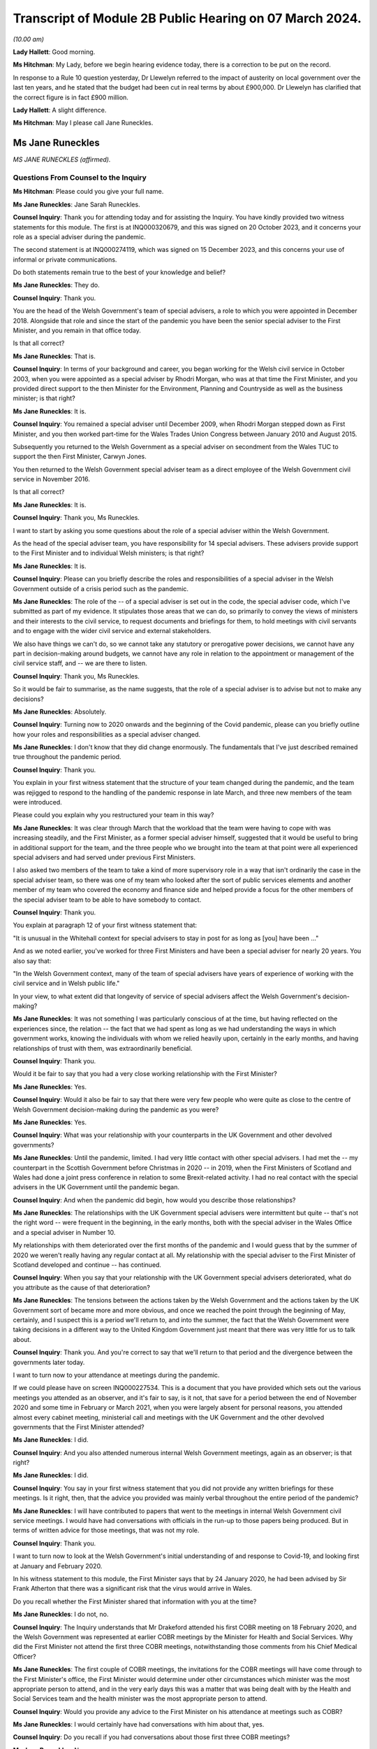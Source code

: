 Transcript of Module 2B Public Hearing on 07 March 2024.
========================================================

*(10.00 am)*

**Lady Hallett**: Good morning.

**Ms Hitchman**: My Lady, before we begin hearing evidence today, there is a correction to be put on the record.

In response to a Rule 10 question yesterday, Dr Llewelyn referred to the impact of austerity on local government over the last ten years, and he stated that the budget had been cut in real terms by about £900,000. Dr Llewelyn has clarified that the correct figure is in fact £900 million.

**Lady Hallett**: A slight difference.

**Ms Hitchman**: May I please call Jane Runeckles.

Ms Jane Runeckles
-----------------

*MS JANE RUNECKLES (affirmed).*

Questions From Counsel to the Inquiry
^^^^^^^^^^^^^^^^^^^^^^^^^^^^^^^^^^^^^

**Ms Hitchman**: Please could you give your full name.

**Ms Jane Runeckles**: Jane Sarah Runeckles.

**Counsel Inquiry**: Thank you for attending today and for assisting the Inquiry. You have kindly provided two witness statements for this module. The first is at INQ000320679, and this was signed on 20 October 2023, and it concerns your role as a special adviser during the pandemic.

The second statement is at INQ000274119, which was signed on 15 December 2023, and this concerns your use of informal or private communications.

Do both statements remain true to the best of your knowledge and belief?

**Ms Jane Runeckles**: They do.

**Counsel Inquiry**: Thank you.

You are the head of the Welsh Government's team of special advisers, a role to which you were appointed in December 2018. Alongside that role and since the start of the pandemic you have been the senior special adviser to the First Minister, and you remain in that office today.

Is that all correct?

**Ms Jane Runeckles**: That is.

**Counsel Inquiry**: In terms of your background and career, you began working for the Welsh civil service in October 2003, when you were appointed as a special adviser by Rhodri Morgan, who was at that time the First Minister, and you provided direct support to the then Minister for the Environment, Planning and Countryside as well as the business minister; is that right?

**Ms Jane Runeckles**: It is.

**Counsel Inquiry**: You remained a special adviser until December 2009, when Rhodri Morgan stepped down as First Minister, and you then worked part-time for the Wales Trades Union Congress between January 2010 and August 2015.

Subsequently you returned to the Welsh Government as a special adviser on secondment from the Wales TUC to support the then First Minister, Carwyn Jones.

You then returned to the Welsh Government special adviser team as a direct employee of the Welsh Government civil service in November 2016.

Is that all correct?

**Ms Jane Runeckles**: It is.

**Counsel Inquiry**: Thank you, Ms Runeckles.

I want to start by asking you some questions about the role of a special adviser within the Welsh Government.

As the head of the special adviser team, you have responsibility for 14 special advisers. These advisers provide support to the First Minister and to individual Welsh ministers; is that right?

**Ms Jane Runeckles**: It is.

**Counsel Inquiry**: Please can you briefly describe the roles and responsibilities of a special adviser in the Welsh Government outside of a crisis period such as the pandemic.

**Ms Jane Runeckles**: The role of the -- of a special adviser is set out in the code, the special adviser code, which I've submitted as part of my evidence. It stipulates those areas that we can do, so primarily to convey the views of ministers and their interests to the civil service, to request documents and briefings for them, to hold meetings with civil servants and to engage with the wider civil service and external stakeholders.

We also have things we can't do, so we cannot take any statutory or prerogative power decisions, we cannot have any part in decision-making around budgets, we cannot have any role in relation to the appointment or management of the civil service staff, and -- we are there to listen.

**Counsel Inquiry**: Thank you, Ms Runeckles.

So it would be fair to summarise, as the name suggests, that the role of a special adviser is to advise but not to make any decisions?

**Ms Jane Runeckles**: Absolutely.

**Counsel Inquiry**: Turning now to 2020 onwards and the beginning of the Covid pandemic, please can you briefly outline how your roles and responsibilities as a special adviser changed.

**Ms Jane Runeckles**: I don't know that they did change enormously. The fundamentals that I've just described remained true throughout the pandemic period.

**Counsel Inquiry**: Thank you.

You explain in your first witness statement that the structure of your team changed during the pandemic, and the team was rejigged to respond to the handling of the pandemic response in late March, and three new members of the team were introduced.

Please could you explain why you restructured your team in this way?

**Ms Jane Runeckles**: It was clear through March that the workload that the team were having to cope with was increasing steadily, and the First Minister, as a former special adviser himself, suggested that it would be useful to bring in additional support for the team, and the three people who we brought into the team at that point were all experienced special advisers and had served under previous First Ministers.

I also asked two members of the team to take a kind of more supervisory role in a way that isn't ordinarily the case in the special adviser team, so there was one of my team who looked after the sort of public services elements and another member of my team who covered the economy and finance side and helped provide a focus for the other members of the special adviser team to be able to have somebody to contact.

**Counsel Inquiry**: Thank you.

You explain at paragraph 12 of your first witness statement that:

"It is unusual in the Whitehall context for special advisers to stay in post for as long as [you] have been ..."

And as we noted earlier, you've worked for three First Ministers and have been a special adviser for nearly 20 years. You also say that:

"In the Welsh Government context, many of the team of special advisers have years of experience of working with the civil service and in Welsh public life."

In your view, to what extent did that longevity of service of special advisers affect the Welsh Government's decision-making?

**Ms Jane Runeckles**: It was not something I was particularly conscious of at the time, but having reflected on the experiences since, the relation -- the fact that we had spent as long as we had understanding the ways in which government works, knowing the individuals with whom we relied heavily upon, certainly in the early months, and having relationships of trust with them, was extraordinarily beneficial.

**Counsel Inquiry**: Thank you.

Would it be fair to say that you had a very close working relationship with the First Minister?

**Ms Jane Runeckles**: Yes.

**Counsel Inquiry**: Would it also be fair to say that there were very few people who were quite as close to the centre of Welsh Government decision-making during the pandemic as you were?

**Ms Jane Runeckles**: Yes.

**Counsel Inquiry**: What was your relationship with your counterparts in the UK Government and other devolved governments?

**Ms Jane Runeckles**: Until the pandemic, limited. I had very little contact with other special advisers. I had met the -- my counterpart in the Scottish Government before Christmas in 2020 -- in 2019, when the First Ministers of Scotland and Wales had done a joint press conference in relation to some Brexit-related activity. I had no real contact with the special advisers in the UK Government until the pandemic began.

**Counsel Inquiry**: And when the pandemic did begin, how would you describe those relationships?

**Ms Jane Runeckles**: The relationships with the UK Government special advisers were intermittent but quite -- that's not the right word -- were frequent in the beginning, in the early months, both with the special adviser in the Wales Office and a special adviser in Number 10.

My relationships with them deteriorated over the first months of the pandemic and I would guess that by the summer of 2020 we weren't really having any regular contact at all. My relationship with the special adviser to the First Minister of Scotland developed and continue -- has continued.

**Counsel Inquiry**: When you say that your relationship with the UK Government special advisers deteriorated, what do you attribute as the cause of that deterioration?

**Ms Jane Runeckles**: The tensions between the actions taken by the Welsh Government and the actions taken by the UK Government sort of became more and more obvious, and once we reached the point through the beginning of May, certainly, and I suspect this is a period we'll return to, and into the summer, the fact that the Welsh Government were taking decisions in a different way to the United Kingdom Government just meant that there was very little for us to talk about.

**Counsel Inquiry**: Thank you. And you're correct to say that we'll return to that period and the divergence between the governments later today.

I want to turn now to your attendance at meetings during the pandemic.

If we could please have on screen INQ000227534. This is a document that you have provided which sets out the various meetings you attended as an observer, and it's fair to say, is it not, that save for a period between the end of November 2020 and some time in February or March 2021, when you were largely absent for personal reasons, you attended almost every cabinet meeting, ministerial call and meetings with the UK Government and the other devolved governments that the First Minister attended?

**Ms Jane Runeckles**: I did.

**Counsel Inquiry**: And you also attended numerous internal Welsh Government meetings, again as an observer; is that right?

**Ms Jane Runeckles**: I did.

**Counsel Inquiry**: You say in your first witness statement that you did not provide any written briefings for these meetings. Is it right, then, that the advice you provided was mainly verbal throughout the entire period of the pandemic?

**Ms Jane Runeckles**: I will have contributed to papers that went to the meetings in internal Welsh Government civil service meetings. I would have had conversations with officials in the run-up to those papers being produced. But in terms of written advice for those meetings, that was not my role.

**Counsel Inquiry**: Thank you.

I want to turn now to look at the Welsh Government's initial understanding of and response to Covid-19, and looking first at January and February 2020.

In his witness statement to this module, the First Minister says that by 24 January 2020, he had been advised by Sir Frank Atherton that there was a significant risk that the virus would arrive in Wales.

Do you recall whether the First Minister shared that information with you at the time?

**Ms Jane Runeckles**: I do not, no.

**Counsel Inquiry**: The Inquiry understands that Mr Drakeford attended his first COBR meeting on 18 February 2020, and the Welsh Government was represented at earlier COBR meetings by the Minister for Health and Social Services. Why did the First Minister not attend the first three COBR meetings, notwithstanding those comments from his Chief Medical Officer?

**Ms Jane Runeckles**: The first couple of COBR meetings, the invitations for the COBR meetings will have come through to the First Minister's office, the First Minister would determine under other circumstances which minister was the most appropriate person to attend, and in the very early days this was a matter that was being dealt with by the Health and Social Services team and the health minister was the most appropriate person to attend.

**Counsel Inquiry**: Would you provide any advice to the First Minister on his attendance at meetings such as COBR?

**Ms Jane Runeckles**: I would certainly have had conversations with him about that, yes.

**Counsel Inquiry**: Do you recall if you had conversations about those first three COBR meetings?

**Ms Jane Runeckles**: No.

**Counsel Inquiry**: Covid-19 was not discussed by the Welsh Cabinet until 25 February. Again, in light of the advice from the Chief Medical Officer for Wales, did that surprise you?

**Ms Jane Runeckles**: No. There had been a number of written statements by the minister for health by this time, and the minister for health was keeping the First Minister updated informally, as was Dr Frank Atherton.

**Counsel Inquiry**: Thank you.

The First Minister said in his written evidence to Module 2 that looking back on matters, and given what we know now, there is strong evidence to suggest that more stringent action could and should have been taken sooner.

And that, for the record, is at paragraph 17 of INQ000273747.

Do you agree with Mr Drakeford's assessment?

**Ms Jane Runeckles**: Yes.

**Counsel Inquiry**: Moving now to March 2020, I'd like to look at the cabinet minutes from a meeting on 4 March 2020.

This is at INQ000048789.

You are listed as an attendee there.

There is a note at the top of these minutes that states:

"Cabinet will wish to note that these minutes, except those items in italics, will be published in week commencing 13th April 2020."

This is an instruction that appears on many cabinet minutes, obviously with a different date of publication. Why is it that italicised items are not to be published?

**Ms Jane Runeckles**: It's something you may need to ask the cabinet secretary, but I understand that there are items -- this happens in relation to matters such as those when they're discussing finance, and those where they're discussing matters that it would be inappropriate to be put into the public domain at such an early point in the publication.

The Welsh Government has published minutes of cabinet meetings for a very long time, it was one of the decisions taken by the first First Minister I worked for.

**Counsel Inquiry**: Thank you. If we could turn to page 3 of this document, and paragraph 2.6, the first sentence says:

"Modelling by the Scientific Advisory Group for Emergencies suggested that under the reasonable worst case scenario, 80% of the population would be infected."

Then the final sentence says:

"The same modelling suggested somewhere in the region of 25,000 deaths."

Then looking at paragraph 2.7, this says:

"In terms of timescale, an increase in cases was expected over the coming weeks, with significant escalation in April and possibly intensification into May and June before the number of new infections started to drop."

Just returning to what you said about italicised items being inappropriate to put in the public domain, in your view why were these two items not published in the minutes that were published on 13 April 2020?

**Ms Jane Runeckles**: I'm afraid I ... I'm not sure that I'm the best person to answer this question. I was certainly aware of the figures set out in 2.6, and I distinctly remember the discussions around the reasonable worst-case scenario at this point and the significance of them.

**Counsel Inquiry**: Thank you.

Are you able to comment on whether this was the first time that the cabinet was informed about the SAGE planning assumptions?

**Ms Jane Runeckles**: I ... I don't know.

**Counsel Inquiry**: Thank you.

You explain at paragraph 28 of your first witness statement that in around March 2020 there were an increasing number of meetings with the cabinet, the Minister for Health and Social Services, the chief executive of the NHS, the CMO and others to discuss measures being taken specifically in the NHS in Wales but also preparedness in other sectors. What was the level of your involvement in those meetings?

**Ms Jane Runeckles**: Sorry, what was the date you gave?

**Counsel Inquiry**: From March 2020.

**Ms Jane Runeckles**: Oh, okay. My involvement would have been to have sat and to have listened and to have picked up any action points that were appropriate for me to do.

**Counsel Inquiry**: Thank you.

You attended a Covid-19 core group meeting on 11 March 2020.

The minutes of that meeting are at INQ000215171.

Again, at the top it states that those minutes are "Not for publication". Are you able to comment on why that's the case?

**Ms Jane Runeckles**: No.

**Counsel Inquiry**: There is a discussion here about various topics, including whether to cancel routine hospital and GP appointments, and the policy on mass gatherings, and there are a number of questions raised. At paragraph 12 the minutes note that:

"Ministers agreed that there was a need to address the questions that had been raised as soon as possible."

Why were these questions not addressed in the meeting itself?

**Ms Jane Runeckles**: I ... I suspect that the minute refers to the fact that there was action that would need to be taken following the meeting rather than in the meeting itself.

**Counsel Inquiry**: Thank you.

I want to turn now to INQ000303227.

This is a WhatsApp group entitled "AG Quintet", which includes Shan Morgan, Andrew Goodall, Andrew Slade and Tracey Burke.

If we turn to page 4, at the bottom of the page, Dame Shan says as follows on 17 March 2020:

"Thanks all for an excellent CovExCo. Saw Jane R afterwards. She's concerned about new COBR Ministerial structures and lack of DAs."

In her oral evidence to the Inquiry earlier this week, Dame Shan stated that she thought that you and the First Minister were concerned about the predictability of communications and engagement structures with the UK Government. Is that an accurate summary of your concerns?

**Ms Jane Runeckles**: It is.

**Counsel Inquiry**: Why did you think that?

**Ms Jane Runeckles**: By -- by this point, we -- there was no real notice of when the COBR meetings were going to happen, what the agendas for those meetings would be, until very close, sometimes 10, 15 minutes before the meetings began, and the First Minister was becoming concerned about the levels of engagement that he felt were necessary due to the urgency of the situation we were in.

**Counsel Inquiry**: That is a point to which we will return later in your evidence.

I want to turn to look in further detail at the degree of co-ordination between the Welsh Government and the UK Government. You explain in your statement at paragraph 38 that the potential for divergence between the four parts of the United Kingdom was referred to by the First Minister at COBR on 9 March 2020, and this possible divergence was already evident by the Scottish Government's indication at COBR that on 12 March 2020 that it intended to ban gatherings of more than 500 people.

What was your advice to the First Minister in March 2020 as to the adoption of a four nations approach to a lockdown?

**Ms Jane Runeckles**: I was absolutely clear, as he was, that the four nations approach was the preferable way for us to be responding to the emerging situation.

**Counsel Inquiry**: And why was that?

**Ms Jane Runeckles**: An obvious point, the United Kingdom's an island and --

**Lady Hallett**: Well, three parts of it are.

**Ms Jane Runeckles**: That's an absolutely fair point. I apologise to Northern Ireland for my slip-up.

The -- and also I think that the most important point was that we didn't at that point, in any way, shape or form, anticipate that we would be in a situation where we would end up taking the kind of decisions that we did under the 1984 Act.

**Ms Hitchman**: At paragraph 54 of your first witness statement, you say that:

"It was becoming clear towards the end of April [2020] that divergence from the UK Government decision-making might be necessary."

And you say that:

"A number of things had happened that had put pressure on the relationship, including the opening of a test centre in Cardiff City football stadium by the UK Government without any consultation with the Welsh Government ..."

And you say that that created "significant difficulties with data".

I want to just look at that specific example of the test centre in Cardiff City football stadium.

If we could have onscreen INQ000216485, and this is an email chain between Dr John Boulton of Public Health Wales and other public health officials.

Given you're not included as a recipient in this chain, I won't go into it in too much detail, but I just want to ask you about a couple of points.

Dr Boulton sets out the background to the set-up of the testing facility, and under the heading "Situation" he says that he was contacted on 30 March to arrange a call to discuss the UK-wide key worker testing strategy, and that contact was from Deloitte Consulting.

Then he goes on to say that a call took place on 1 April 2020, at 3 pm, in which he was told that they had set up a testing facility in Cardiff City Stadium and were ready to accept key workers for testing the following day.

Then Mr Boulton says:

"I asked them to stand down the facility until further discussion and clarity had been sought."

He goes on to say, under "Background" that:

"It doesn't appear that any communication to [Public Health Wales] or Welsh Government had taken place prior to this call, nobody in Wales knew they were coming it appears."

What was the reaction of this decision by the First Minister and other ministers for whom you advised?

**Ms Jane Runeckles**: They were very shocked, and dismayed, really, that we were in a situation where a private company had opened a testing centre, that the way in which the NHS in Wales collects data hadn't been taken into account, and the fact that any of the responses or the positive tests that came through that test centre, as far as we could see, wouldn't be fed through into NHS records and into the data collection that we were responsible for.

**Counsel Inquiry**: Did you ever receive any information as to why there had been no communications with Public Health Wales or the Welsh Government?

**Ms Jane Runeckles**: No.

**Counsel Inquiry**: You set out in considerable detail in your first statement the ways in which the UK Government began to diverge from the devolved governments, including, for example, the UK Government changing their messaging from Stay at Home to Stay Alert on 10 May 2020.

On this point, can we have on screen, INQ000222864.

This is a note that you prepared for the First Minister on 4 May 2020; is that right?

**Ms Jane Runeckles**: Yes.

**Counsel Inquiry**: Before we go into the contents of the note, how often would you produce documents like this for the First Minister?

**Ms Jane Runeckles**: Very rarely. I have two examples during the period the Inquiry's covering.

**Counsel Inquiry**: Thank you.

If we could turn to page 2, you set out there what you think that the First Minister's schedule might look like for the week ahead and you say:

"... (avoiding as much as I can the dreaded 'supposition' I was so rude about earlier)."

Could you explain what you mean by that?

**Ms Jane Runeckles**: There are a number of things in here that are bracketed later on in relation to Wednesday and Thursday where we are making suppositions about what might happen in relation to engagement with the Welsh Government. We, at the point I wrote the note, which was Monday, I think, the 4th, were unclear as to what that engagement would look like for the rest of the week.

**Counsel Inquiry**: So we can take it that mean that the Welsh Government were not being told when COBR meetings might happen; is that right?

**Ms Jane Runeckles**: Yes.

**Counsel Inquiry**: And we'll come back to look at COBR meetings in a moment.

You then state, later in your document, that:

"UK Gvt announcement on continuation of current restrictions (again supposition) with further announcement to follow on Sunday."

Then further down the page, you say:

"Question from the comms side is going to be -- do we go hell for leather on our plans on Thursday/Friday (ahead of UK Gvt) or do we do something Sunday (again ahead of UK Gvt) or do we go for Monday (after UK Gvt)."

Can you explain why these were the options that you were proposing to the First Minister?

**Ms Jane Runeckles**: So I don't know that these are necessarily the options that I personally was proposing. I think it's clear that it was a conversation that was being had beyond me. But the important point really is the 21-day review period was due to finish on the Thursday, which would have been the date that -- the decisions -- cabinet would have been taking the decisions, so the decision was around -- in this case is around whether or not the First Minister does the announcement as close to the decision-making point as possible, or whether he holds back the announcement of that decision so that the UK Government has gone and made the announcements they were going to make first.

**Counsel Inquiry**: This is, as you say in the note, a question from the comms side. The Inquiry will be hearing from Toby Mason later today, but please could you give your view on the extent to which the Welsh Government's communication and public health messaging from this point onwards diverged from that of the UK Government?

**Ms Jane Runeckles**: This is a very key period in this context from my point of view. A number of things -- I think I refer in the first couple of paragraphs of the note that the fact that we had only really become aware in the days before this period that SAGE was considering a series of questions from the Cabinet Office, from the UK Government, in relation to how to move out of restrictions and asked SAGE to do a series of modelling around some exact scenarios, and these scenarios were very England-focused, and it was difficult for us to make assessment, similar assessments at that point on the basis of the information that was -- they were being asked to provide because of the England focus.

Sorry, I'm not sure I've answered your question.

**Counsel Inquiry**: No, that's a point that we will return to, about the involvement of SAGE in advising the Welsh Government.

**Ms Jane Runeckles**: It was about divergence, wasn't it? The reason this -- it just is a very significant point at which it was becoming more and more apparent that the differences between the way in which -- the approach that we and the UK Government were going to take was going to be necessary.

**Counsel Inquiry**: Thank you.

Just returning to your note, further down the page, you then say:

"Whatever we do, I think we can be more confident now that we aren't heading into a big collision course with them (certainly in the short term) and that is obviously a good thing for a number of reasons. We will need to retain the 'Welsh solutions to Welsh circumstances' approach, particularly in relation to schools where it feels very little we will end up in a different place."

Please could you just explain what you mean by this.

**Ms Jane Runeckles**: We were -- the First Minister was absolutely not looking for disagreements to be played out in a public arena as far as they possibly -- when they -- when they didn't need to be, and we were trying to avoid being in a situation where that was the case.

In terms of the schools point, the information that SAGE and -- I'm sorry if I'm jumping ahead -- but the information that SAGE had been asked to look at in relation to England very heavily focused around the re-opening of schools, and we were in a different place, both with local -- our relationship with local government and in the relationship with the teaching unions and based on the scientific and the health advice that the First Minister and the ministers were receiving about the sort of more gradual re-opening, and the focus on schools was one aspect of that.

**Counsel Inquiry**: Thank you.

**Lady Hallett**: Just to follow that, so you at this stage got the impression that the UK Government were keener on re-opening schools --

**Ms Jane Runeckles**: Yes.

**Lady Hallett**: -- and the Welsh Government was more cautious about re-opening schools?

**Ms Jane Runeckles**: Certainly that was what the evidence was suggesting to us that we should do.

**Lady Hallett**: When you say the evidence, that evidence was medical, biomedical evidence, or did it include the various other harms that are caused by closing schools?

**Ms Jane Runeckles**: I'm not ... so both were a consideration. I haven't reviewed the paperwork around this in any detail. From memory the balancing of the considerations that was going on at that point wasn't suggesting that there should be a -- the impact of what would happen, were schools to re-open at that point, wasn't still fully understood, and so the advice that was being given to the First Minister and others was that we shouldn't be looking at that yet.

**Lady Hallett**: So my question is: was the First Minister getting advice on the potential for harm for young people, children, being denied access to schools, to social development, to education, to learning, all the rest of it?

**Ms Jane Runeckles**: My recollection was absolutely, yes.

**Lady Hallett**: He was?

**Ms Jane Runeckles**: Yes.

**Ms Hitchman**: I'd just like to pick up on that point. You say later in your witness statement, at paragraph 47(f), that, regarding the closure of schools and education settings, you facilitated discussions between officials, local authority leaders and support staff and trade union representatives to ensure that they had an opportunity to discuss emerging evidence with scientific advisers and to ensure that ministers had feedback to inform future decisions.

You don't mention here that you facilitated any discussions with children or parents. Do you recall whether their views were sought?

**Ms Jane Runeckles**: I know that many -- that certainly the minister for education and First Minister and a number of ministers engaged in activities with children and young people, they had sessions of the youth parliament, specifically to hear views of young people, and a number of other fora, I couldn't recollect the exact details of.

This -- my specific involvement in relation to the support staff trade unions was around a period where there were a number of concerns from the support staff trade unions particularly, and the support staff unions had felt and had been in contact with us that their views weren't being taken into account. So it was specifically the support staff trade unions rather than the kind of more conventional teaching trade unions I refer to.

**Counsel Inquiry**: Thank you.

If we could turn now to INQ000222865.

This is a briefing note that you wrote to the First Minister on 9 June 2020; is that right?

**Ms Jane Runeckles**: Yes.

**Counsel Inquiry**: You say about halfway down the first page:

"If we therefore have some 'money in the bank' to introduce further relaxations, how are we making these judgements? I know that there were a number of impact assessments being done but fundamentally the balance of these things will come down (as it has at every other point in this process) to very fine judgements."

Please could you explain how you were providing advice on those very fine judgements.

**Ms Jane Runeckles**: I'm not sure that I was specifically providing advice on those very fine judgements, I think that this note just sets out what some of those things are, and I think it's important for me to say that this note was a very short part of an extraordinarily large number of other documents that the First Minister would have considered at this time.

**Counsel Inquiry**: Thank you.

Then a little further down the page, you say:

"There are also some significant dates that we have been talking about, including the question as to whether we change from 21 days to 28. Personally, I really don't think it matters. We are not going to be able to easily align with the [UK Government] and to that end all we [are] really buying are a couple of days for officials to try and pretend we will be better prepared."

What do you mean at the end where you say "try and be better prepared"?

**Ms Jane Runeckles**: Everything at this point -- this is another significant and very difficult moment in what -- the decisions that the First Minister and the Welsh ministers were trying to take. Coming out of the lockdown in some ways was an extraordinarily difficult set of circumstances. There wasn't a blueprint for how this was done and there were an extraordinarily difficult number of issues and balances that needed to be considered.

If you ask me whether or not we were prepared, I would have to say no, I don't ... this hadn't been done before.

**Lady Hallett**: What is the reference "21 days to 28"?

**Ms Jane Runeckles**: The UK Government moved from considering the regulations every 21 days to 28 days, and there was advice from the civil service to the First Minister that we should consider doing the same. He was very clear that he wanted to maintain the 21-day rhythm. It was something that the public were beginning to understand and recognise, and the structure that it provided him, in terms of not only making the public announcement and the public understanding and being very clear about that, but also the series of meetings that happened in between, the cycle of meetings with officials, with external stakeholders, with the Social Partnership Council and others, was beginning to become understood and became a key feature of the way in which he communicated that with the public.

**Ms Hitchman**: And finally on the topic of divergence, you conclude in your first witness statement by saying that:

"Overall, divergence between the decisions taken by Welsh ministers and the UK Government (and other parts of the United Kingdom) was necessary for Welsh ministers to properly discharge their functions."

And then you say:

"Welsh Ministers have a responsibility to discharge those functions on the basis of the advice that they receive."

Can we take it from that final sentence that you were advising Welsh ministers to diverge from the UK approach?

**Ms Jane Runeckles**: No. I think what I was trying to say in that sentence was that, once the decision to use the 1984 Act had been taken, that the Welsh ministers have statutory responsibilities in terms of the exercising of those functions and that those functions needed to be undertaken based on the advice that they were provided by the civil service.

**Counsel Inquiry**: Thank you.

I want to turn now to look at a point that we've briefly touched upon, which is the Welsh Government's involvement in COBR meetings.

At paragraph 40 of your first witness statement you say that:

"The control of the COBR meetings and the production of papers for it rest exclusively in the hands of the UK Government. The First Minister did not see COBR papers until very close to the time of the meetings and it was often unclear what the agenda would be until just before the start of those meetings."

How did this late circulation of COBR papers that you describe affect your ability to advise the First Minister?

**Ms Jane Runeckles**: So it would -- it is not and would not have been the case that I would have been providing advice ahead of COBR meetings or to the First Minister in relation to COBR meetings, except possibly in relation to any of the kind of wider political considerations.

**Counsel Inquiry**: Do you have any views as to why those papers were provided at such short notice?

**Ms Jane Runeckles**: No.

**Counsel Inquiry**: If we could, please, turn to INQ000222503.

This is an email chain dated 22 March 2020, and the first paragraph includes an action point for you which states:

"Emphasise to No 10 that we must have a predictable schedule for COBRA and its sub-groups ..."

Could you briefly explain, please, how this action point came about?

**Ms Jane Runeckles**: I believe that I called the special adviser at Number 10, with whom I was already having conversations relatively regularly at this point.

**Counsel Inquiry**: The Inquiry understands that in early April the First Minister was pressing the UK Government to convene a COBR meeting in good time before 16 April, which was the date by which the first 21-day review needed to be carried out, so that the four nations could discuss a further set of co-ordinated announcements; is that correct?

**Ms Jane Runeckles**: Yes.

**Counsel Inquiry**: So would it be fair to say that your attempts to secure a predictable schedule for those COBR meetings fell on deaf ears?

**Ms Jane Runeckles**: They certainly weren't successful.

**Counsel Inquiry**: Turning back to your first witness statement, you say that:

"The tensions that had emerged between the Welsh Government and the UK Government ... were very much evident in the run up to this period [the Welsh firebreak] and I noted at a discussion ... on 31 October where I asked if there would be a COBR meeting and noted 'how many times do we have to ask?'"

Is it fair to say, then, that by October 2020 the Welsh Government was still not receiving adequate notice of COBR meetings?

**Ms Jane Runeckles**: Yes.

**Counsel Inquiry**: During the pandemic, you made notes in a series of notebooks; is that right?

**Ms Jane Runeckles**: Yes.

**Counsel Inquiry**: Were the notes that you made a contemporaneous note or were they made after the event?

**Ms Jane Runeckles**: They were contemporaneous.

**Counsel Inquiry**: Could we turn to one of those entries, at INQ000327611.

At page 2, this is dated at the top 31 July 2020, and looking down the page, there's an entry timed 9.20 am, and you say:

"Phone call with Jack Stenner -- Sadiq K."

Is it correct that Mr Stenner was special adviser to Sadiq Khan?

**Ms Jane Runeckles**: Yeah.

**Counsel Inquiry**: You record as follows:

"no straight data showing problems but sense that things could change [very, very] quickly."

What was that in reference to?

**Ms Jane Runeckles**: Was the date of this 31 July?

**Counsel Inquiry**: Yes.

**Ms Jane Runeckles**: I assume it will have been case levels, numbers of positive tests.

**Counsel Inquiry**: Thank you.

Then just further down you say:

"no longer any contact with [UK Government] -- cut out completely."

Again, what was that in reference to?

**Ms Jane Runeckles**: I believe that was Jack telling me that Sadiq's office had -- no longer had any contact with the UK Government, that they had been cut out completely.

**Counsel Inquiry**: How would you describe the contact between the Welsh Government and the UK Government at this time?

**Ms Jane Runeckles**: Sporadic. From a political point of view. I can't speak for how -- what the contact with the civil -- between the civil servants was.

**Counsel Inquiry**: You say at paragraph 62 of your witness statement that discussions with the UK Government moved towards conversations about issues such as how the Joint Biosecurity Centre was going to work and how genuinely joint it was.

Could you just explain what you mean by that?

**Ms Jane Runeckles**: When we first learnt of the creation of the Joint Biosecurity Centre, I recall the First Minister having been given information about what its purpose was and that there were -- there was genuine welcome for its creation. There were some concerns expressed about how joint, in relation to the involvement of the devolved governments, it would be. Largely these evaporated.

**Counsel Inquiry**: Thank you.

The Inquiry understands that on 3 June 2021 there was a meeting between the First Minister and the Prime Minister, you describe this in your first witness statement as a "Summit", at which the Prime Minister committed to resetting the intergovernmental arrangements. You note in your witness statement that the First Minister told the Prime Minister that he believed that the fissures in the UK Government were growing rather than contracting. Was that something that you discussed with the First Minister?

**Ms Jane Runeckles**: Yes.

**Counsel Inquiry**: At this point, how would you describe the relationship between the First Minister and the then Prime Minister, Mr Johnson?

**Ms Jane Runeckles**: Well, their contact was infrequent, and I believe the First Minister had a genuine, sincerely held concern that some of the actions of the United Kingdom Government, in relation to the way they had handled some of the earlier period, was a genuine threat to the future of the United Kingdom.

**Counsel Inquiry**: As we have touched upon, the First Minister was an advocate for a reliable and regular pattern of contact between all four nations during the pandemic, and we know that there were no Joint Ministerial Committee plenary meetings at all during the pandemic; is that right?

**Ms Jane Runeckles**: Yes.

**Counsel Inquiry**: We also know that the principal point of contact was Michael Gove, initially in his capacity as Chancellor of the Duchy of Lancaster, and later as Secretary of State for Levelling Up and the Constitution, and regular calls between Mr Gove and the First Ministers of the devolved administrations started in June 2020; is that right?

**Ms Jane Runeckles**: Yes.

**Counsel Inquiry**: In your view, were these calls with Mr Gove a suitable substitute for a more codified set of arrangements?

**Ms Jane Runeckles**: No.

**Counsel Inquiry**: Why not?

**Ms Jane Runeckles**: They were an informal opportunity for the first ministers and the deputy First Minister of Northern Ireland to explore issues, but they were not areas in which -- they were not meetings where sort of significant decisions at a four nations basis were taken place.

**Counsel Inquiry**: Thank you.

Did anything change as regards intergovernmental relations after that June 2021 summit?

**Ms Jane Runeckles**: No.

**Lady Hallett**: You say that they weren't meetings where significant decisions on a four nations basis could take place, but from what I've heard, given the different approaches in Scotland, as you said, Wales and, I may hear, in Northern Ireland, is it likely that had those meetings been held there would have been any decisions taken on a four nations basis, because people weren't agreeing?

**Ms Jane Runeckles**: I do think there's a period in the run-up to the firebreak and post that period, in the run-up to Christmas, where there was a significant effort to try to re-align the decisions that had been taken previously, and I certainly believe in the case of the First Minister for whom I work that he would have at earlier stages liked that to be the case.

**Lady Hallett**: I think my question really is: that may well be in a perfect world, but, given we're not in a perfect world, had those meetings taken place, the Prime Minister and first ministers and deputy First Minister, would it have made any difference, because they weren't going to agree, were they?

**Ms Jane Runeckles**: Is there an alternative universe where this was possible? I think there probably is.

**Lady Hallett**: Beyond my terms of reference, I think.

**Ms Hitchman**: I want to turn now to a point that you've already touched upon, which is your role in relation to medical and scientific expertise, and whilst of course you did not personally provide medical and scientific advice, a key part of your role, as you say in your witness statement, was to listen and, when points required escalation to ministers, to consider both the speed of that escalation and whether escalation was needed outside of the formal meeting structures that were in place.

Is that a fair summary?

**Ms Jane Runeckles**: Yes.

**Counsel Inquiry**: Presumably we're talking there about advice from the Welsh Government or Welsh bodies such as Public Health Wales; is that right?

**Ms Jane Runeckles**: Yes, my contact with Public Health Wales was limited. I don't recall whether by this point I -- the HPAG subgroup had been created, which was one of the ways in which I did have more regular contact with officials from Public Health Wales. I guess in the context I was referring to Dr Frank Atherton and the chief scientific advisers for health.

**Counsel Inquiry**: Thank you.

There was a point in May 2020 when the First Minister wrote to Sir Patrick Vallance, as chair of SAGE, outlining the desire of the Welsh Government to engage more actively in the work that SAGE was undertaking.

If we could just pull up that letter, which is INQ000299310, it's dated 26 May. In your view, and this is a point that you've already touched upon, but in relation to this letter specifically, why was it necessary for the First Minister to write to Sir Patrick in this way?

**Ms Jane Runeckles**: I did refer to this briefly earlier. It was very noticeable to us towards the end of April and into the beginning of May that some of the work that was being undertaken by SAGE -- I'm sure there was other work beyond this, but some of the work that was being undertaken by SAGE on modelling in relation to easements from the lockdown was being undertaken based on a set of questions that were being asked to them by the UK Government Cabinet Office, which reflected very specific England-focused questions, something that I think Nicola Sturgeon raises in a meeting with the UK Government, I think it's around this time, where she discussed the different term dates in Scotland being a particular consideration. But it was those kinds of issues that we were concerned about.

**Counsel Inquiry**: Thank you.

I want to take you now to a WhatsApp chain, which is at INQ000303220.

This is from a group titled "DrakeSpAds" and includes various people, including yourself.

Is it fair to assume that the group was what it says on the tin, it was the First Minister's special advisers?

**Ms Jane Runeckles**: It is.

**Counsel Inquiry**: If we turn to page 11, and about halfway down the page, Tom Woodward says as follows:

"Is it just me, or do we as a government need more scientists? Are we looking to recruit more? In England even the departments have their own scientists, while it feels like we all have to bother the same 3 people for everything and I feel rather guilty about it! Obviously not that sustainable if this continues for years."

Pausing there, are they Dr Atherton, as Chief Medical Officer, Dr Orford as Chief Scientific Adviser, and Fliss Bennee, co-chair of TAG and deputy director for digital data and technology?

**Ms Jane Runeckles**: I would assume so, yes.

**Counsel Inquiry**: The next message in the chat is an hour and a half later and relates to a separate meeting. Why was Mr Woodward's point here about the need for more scientists not addressed?

**Ms Jane Runeckles**: As I'm sure we'll come on to, this was a very informal conversation and I'm not sure that Tom was looking for an answer, or that I was qualified to give him one.

**Counsel Inquiry**: And what is your view of Mr Woodward's point that more scientists in the government were needed?

**Ms Jane Runeckles**: I suspect that the point that Tom was making -- where are we? 22 June -- related to the fact that we had at this point an enormous number of meetings taking place, both internally and with external stakeholders, and we relied very heavily on the three of those -- those three people to attend those meetings, and to explain the evidence that they were hearing.

**Counsel Inquiry**: Thank you.

I want to turn now to look at the methods of communication that you used to conduct government business during the pandemic.

You say in your second witness statement that from 1 January 2020 to 31 May 2022 you used your personal mobile phone to send WhatsApp messages; is that right?

**Ms Jane Runeckles**: It is.

**Counsel Inquiry**: You explain that there were three groups that were routinely used: a ministers' WhatsApp group -- is that the DrakeSpAds that we have just looked at?

**Ms Jane Runeckles**: No.

**Counsel Inquiry**: Separate -- forgive me -- a special adviser WhatsApp group, which is the DrakeSpAds WhatsApp group; and a WhatsApp group with a small team of Welsh Government lawyers?

**Ms Jane Runeckles**: Yes.

**Counsel Inquiry**: Is that final group the Coronavirus legal hotline group?

**Ms Jane Runeckles**: Yes.

**Counsel Inquiry**: There are a number of Welsh Government policies and documents that were in place dealing with the use of informal communications, including text messages and WhatsApp, and the Inquiry heard evidence from Dame Shan Morgan about many of those policies. I won't go into detail about them, but I just want to take you to two and ask you about two aspects of your use of your personal mobile phone and WhatsApp.

If I could take you first to a document from January 2020, which is a SIRO notice, senior information risk owner, and this is at INQ000396686, and on page 3, under the heading "WhatsApp", it state:

"In the same way that personal email accounts cannot be use to undertaking Welsh Government business, personal WhatsApp accounts may not be used for Welsh Government business."

Were you aware that conducting Welsh Government business through a personal WhatsApp account was prohibited?

**Ms Jane Runeckles**: So I think there's two things to say, the first one is I have asked the civil service to confirm that I received this notice, because I did not recognise it when it was provided to me by the Inquiry, and I have had confirmation that I was not on the distribution list to be sent this email.

However, I do recognise that I was -- well, I knew that I was not in a position to use my personal phone for Welsh Government formal decision-making, and I do not believe that that was the case. The groups that I've discussed were used for admin purposes and for team morale. This was a point at which my team was no longer in the office and it was something that we did use to keep in contact and to keep the team together.

**Counsel Inquiry**: We will return in a moment to --

**Lady Hallett**: Before you move on, if I may, Ms Hitchman.

But isn't using your personal phone for admin purposes using it for Welsh Government business?

**Ms Jane Runeckles**: Yes.

**Lady Hallett**: So you were using it wrongly?

**Ms Jane Runeckles**: Yes.

**Ms Hitchman**: Thank you, my Lady.

We'll return in a moment, Ms Runeckles, to a couple of examples in those WhatsApp groups. But I just want to look first at another document, which relates to the preservation of conversations for record-keeping purposes.

That's at INQ000396685.

This is the Welsh Government Information Management and Governance Policy published in August 2018.

On page 17, at paragraph 6.6, it states at the top there:

"Text or 'instant messages' are electronic mail and messaging systems used for the purposes of communication between individuals. Staff should be aware that when using their [Welsh Government] phones in this way they are in fact creating 'public records'. Staff using private phones for [Welsh Government] business may also be creating public records. The ephemeral nature of text messages (and instant messaging) heightens the need for users to be aware that they may be creating records using this application, and to properly manage and preserve record content."

Were you aware of this policy?

**Ms Jane Runeckles**: Yes. I don't know that I was sent this document in the same way, but it would be wrong of me to assume that I wasn't aware of the general points.

**Counsel Inquiry**: Thank you.

I want to turn now to a few examples of your use of WhatsApp during the pandemic.

If we could turn to the ministerial WhatsApp group.

That's at INQ000303219.

And is it right that this group includes you and ministers including Kirsty Williams, Rebecca Evans, Julie James and others?

**Ms Jane Runeckles**: Yes.

**Counsel Inquiry**: If we can turn to the final page, page 73, on 25 November 2021, you turned on disappearing messages, and the consequence of that was that messages in the chat would disappear seven days after they were sent, except where they were kept.

In her evidence to this module, Dame Shan Morgan expressed her surprise that you turned on disappearing messages, notwithstanding the guidance that we have just discussed.

In light of that guidance, and your acceptance that you were aware of the requirement to preserve records, why did you turn on disappearing messages?

**Ms Jane Runeckles**: My Lady, I think this is something I've reflected on a lot, and I think it would be very useful for people who hold the kind of role that I hold in the future for there to be some clear recommendations about this.

I do not believe that there is any evidence of decision-making in any of these groups, and I think that in areas where we were using this tool, and possibly I should have been using Teams and creating a chat function on Teams, which was the method that the Welsh Government does recommend -- I wasn't sure I knew how in March 2020, but -- and the Welsh Government record-keeping in that regard requires that those messages are deleted after 30 days.

The 2009 document that I also have part of my evidence pack makes it clear in relation to telephone conversations that ministers have records of telephone conversations between ministers and don't need to have formal records kept when they're looking at policy development or in relation to responding to events that happen quickly, and I think that there is a distinction in my mind between the formal records and the decision-making processes that ministers undertook and this kind of communication. But I'm aware that there is a lot of interest in this topic.

**Lady Hallett**: Well, in the hearings for 2A in Scotland, I think it was agreed by some of the witnesses that it's not just decision-making that should be recorded, and that's really what the document to which Ms Hitchman just took you indicates, that it goes beyond decision-making. And the importance of keeping records, as I'm sure you appreciate, is not just for the purposes of an inquiry of this kind, but for public accountability.

**Ms Jane Runeckles**: I -- I'm -- obviously understand the need to take this in terms of future activity.

**Ms Hitchman**: You just mentioned in your response the 2009 document. I think you are referring to the guidance on private office records.

That's at INQ000396684, if we could just pull that up briefly.

At paragraph 5, at the bottom of the page, it says that:

"The records of Special Advisers require separate consideration ... Where Special Advisers have a wider role in the department and have an impact on official business the records originated by a Special Adviser should be retained by the department."

Save where, it goes on to say, their records only mirror those existing elsewhere.

So would you accept that even in your role as a special adviser, you had an obligation to record conversations via WhatsApp?

**Ms Jane Runeckles**: I would have interpreted the important part of this as being "where they had an impact on official business".

**Counsel Inquiry**: Thank you.

I want to take you to one more WhatsApp conversation which is the coronavirus legal hotline.

That's at INQ000331038.

And this WhatsApp group includes you, other special advisers and --

**Ms Jane Runeckles**: There's no other special advisers on this group, I heard that said yesterday, it's only me.

**Counsel Inquiry**: Forgive me. So this includes you and Welsh Government lawyers?

**Ms Jane Runeckles**: Yeah.

**Counsel Inquiry**: If we could turn to page 90, and at page 90 -- forgive me.

*(Pause)*

**Counsel Inquiry**: There's an extract here where Helen Lentle says -- this is 17 September 2020:

"Have RobO ..."

Presumably that's a reference to Rob Orford.

"... revealed his big news yet??"

You say -- you respond with a question mark.

Dylan Hughes says:

"The 'important information' from Sage."

Helen Lentle responds:

"That what Fliss ..."

And presumably that's a reference to Fliss Bennee, who we've already discussed.

"... said then. Lockdown."

And you respond:

"Fliss just said they recommend a short national lockdown. We are all ignoring her."

What did you mean by that?

**Ms Jane Runeckles**: I don't recall.

**Counsel Inquiry**: Why were you having a conversation about something as important as another national lockdown on WhatsApp rather than via official government channels?

**Ms Jane Runeckles**: My notebook on 18 September records a conversation I had with Fliss specifically on this point, and there are a considerable number of official records of meetings that happen in the subsequent days and weeks on this point, and I don't believe that we were not taking this seriously.

**Counsel Inquiry**: If we turn to the final page of this chat, disappearing messages are turned on on 15 June 2021, that wasn't by you but by another member of the chat. Do you know why disappearing messages were turned on on this legal advice chat?

**Ms Jane Runeckles**: No.

**Counsel Inquiry**: I just have a couple more questions for you, Ms Runeckles.

At paragraph 35 of your statement you state that you were involved in discussions with the education minister leading to the decision on 18 March 2020 that schools would close early for the Easter holidays, and there's also a ministerial advice dated 20 March 2020 -- and we won't pull it up but, for the record, that's INQ000145342 -- which sets out the advice to the minister on this point.

Focusing on this period alone, would you agree that the discussion and decision was based perhaps -- perhaps understandably -- on infection control, but that in doing so there was no consideration or discussion of impacts of the Rights of Children Measure 2011 or the United Nations Convention on the Rights of the Child?

**Ms Jane Runeckles**: I don't think it would be fair to say there was no consideration, and there were certainly discussions about the impact on children of the decision that the minister for education took.

**Counsel Inquiry**: Would you agree that there was no discussion involving or consulting the Children's Commissioner for Wales?

**Ms Jane Runeckles**: At that point, no.

**Counsel Inquiry**: Would you agree that there was no discussion of the mitigation measures or support children may need at home if they were required to remain at home for a long term?

**Ms Jane Runeckles**: Would I agree that there was no consideration?

**Counsel Inquiry**: There was no discussion or consideration of those mitigation measures.

**Ms Jane Runeckles**: There absolutely was.

**Ms Hitchman**: Thank you, Ms Runeckles.

My Lady, I have no further questions.

**Lady Hallett**: Thank you.

Ms Heaven, I think you have a question.

Questions From Ms Heaven
^^^^^^^^^^^^^^^^^^^^^^^^

**Ms Heaven**: Good morning, Ms Runeckles, I represent the Covid-19 Bereaved Families for Justice Cymru. Just one very short topic, and it's divergence and justification. Just to indicate, we don't need to get the statement up.

So you state at paragraph 60 of your witness statement that 11 May 2020 was the point at which Wales and the UK Government began to diverge in pace and messaging, so it was around this time, that's what you indicate.

Now, a narrative has been presented to this Inquiry in the witness statements generally from the Welsh Government that the Welsh Government was more cautious following the first lockdown, and it was more cautious and took a more gradual approach to re-opening of society as compared to the UK Government, and this has been presented as one of the justifications for not taking a four nations approach.

Now, on divergence, we obviously know that on 11 May in England the UK Government and Chris Whitty recommended that the public wear face coverings where social distancing wasn't possible, but on 12 May Frank Atherton advised that face coverings was a matter of personal choice and he actually told the public that.

So do you agree that it isn't entirely accurate, and I'm not suggesting you're doing this, but it is from, generally, the statements, to categorise the Welsh Government as always cautious in that first easing of the lockdown, of the first lockdown, as compared to the UK Government being perhaps less cautious? Because clearly if we look at the approach on public messaging and face coverings in May, it's right, isn't it, that we can see the Welsh Government taking perhaps a less cautious approach than the UK Government, who were being a bit more precautionary? So do you agree on that topic, certainly it isn't right to suggest that the Welsh Government were always more cautious? And I'm talking about that May period.

**Ms Jane Runeckles**: I don't know that I have suggested that we were more cautious in the way that you describe, have I?

**Ms Heaven**: No, I'm not saying that necessarily you do. I mean, you indicate in your statement that in May there was a change in pace, that's when you saw the divergence as beginning. But it is being suggested generally, I think in particularly the statement by the First Minister for Wales, Mr Drakeford, that Wales was more cautious following that first lockdown. So I'm just asking you whether you agree that, on the topic of face coverings, it would seem that the UK Government was more cautious than the Welsh Government at this time?

**Ms Jane Runeckles**: We certainly took a different position to the UK Government in relation to face coverings.

**Ms Heaven**: Okay, that's fair enough. Well, thank you very much.

That's my question, my Lady.

Questions From the Chair
^^^^^^^^^^^^^^^^^^^^^^^^

**Lady Hallett**: I just have one question I'd forgotten, and I'm sorry to take you back to the test centre, Ms Runeckles.

I understand the reaction if the Welsh Government had no idea that this test centre was being set up, I think I made that plain by my reaction yesterday, so I understand the reaction to the lack of notice and consultation, but given that you're informed by the private company that they've set up a test centre and it can be available the next day for key workers, why turn down that opportunity as opposed to saying "Well, if you can provide us with the data" -- you mentioned you wouldn't get the data fed into the NHS; wouldn't it have been better to accept the offer of the testing centre, with addition -- with amendments?

**Ms Jane Runeckles**: That's what happened.

**Lady Hallett**: That is what happened?

**Ms Jane Runeckles**: Yeah.

**Lady Hallett**: Right. Thank you.

*(The witness withdrew)*

**Lady Hallett**: Very well, I shall return at 11.35.

*(11.18 am)*

*(A short break)*

*(11.35 am)*

**Lady Hallett**: Yes.

**Ms Cowen**: My Lady, may I please call Toby Mason.

Mr Toby Mason
-------------

*MR TOBY MASON (affirmed).*

Questions From Counsel to the Inquiry
^^^^^^^^^^^^^^^^^^^^^^^^^^^^^^^^^^^^^

**Ms Cowen**: Thank you, Mr Mason.

Could you please begin by giving us your full name, please.

**Mr Toby Mason**: Yes, my full name is Toby Rhys Mason.

**Counsel Inquiry**: Thank you. Thank you for assisting the Inquiry, both through the provision of your witness statement and for attending today.

If I can please remind you, when answering questions, please keep your voice up and try to speak slowly so our stenographer is able to keep pace with your answers, thank you.

You have produced a witness statement for this module of the Inquiry. That witness statement is at INQ000340123 and that statement has been signed by you on 2 November 2023. Is this statement true to the best of your knowledge and belief?

**Mr Toby Mason**: It is.

**Counsel Inquiry**: Thank you.

Mr Mason, you were appointed as head of strategic communications for the Welsh Government in January 2014; is that right?

**Mr Toby Mason**: That's correct.

**Counsel Inquiry**: To be clear, your role is not a political appointment, is it, you are in fact a civil servant?

**Mr Toby Mason**: That's correct, I am a civil servant.

**Counsel Inquiry**: Thank you.

Prior to your appointment as head of strategic communications, you were news organiser in the BBC Wales political unit based in the Senedd in Cardiff Bay; is that right?

**Mr Toby Mason**: That's correct.

**Counsel Inquiry**: Thank you.

So you were ultimately responsible for all aspects of the Welsh Government's external communications and you were head of the profession for communications during the pandemic?

**Mr Toby Mason**: Correct.

**Counsel Inquiry**: In his statement to the Inquiry, Dr Andrew Goodall has summarised the structure of the communications team, and from this statement the Inquiry understands that the central communications division had four components. These components were: the press office, which provides press support for the First Minister, Counsel General and other governmental ministers; the corporate digital team, which is responsible for the operation and content production of the Welsh Government's corporate digital channels; cabinet communications, which delivers major national events; and the central design team which provides services such as graphic design and typesetting.

Is that correct?

**Mr Toby Mason**: That is correct.

**Counsel Inquiry**: Thank you.

Is it correct that as of approximately September 2022 there were about 144 posts within the Welsh Government and only two of these posts were part of the communications profession, and these posts were either within the central communications division or working to departmental heads of communication; is that right?

**Mr Toby Mason**: There are 140 posts within the communications profession.

**Counsel Inquiry**: Yes, thank you.

You explain in your witness statement that the communication division's principal role in the overall Covid response was to provide communications and handling advice to decision-makers and to communicate those decisions as clearly as possible. Is that correct?

**Mr Toby Mason**: That is correct.

**Counsel Inquiry**: In Dr Goodall's statement he states:

"The Welsh Government's approach to public health communications throughout the pandemic was governed by the principles of clarity, transparency, honesty and giving people all the key information needed to keep themselves and their families safe at every stage."

Do you agree with that characterisation?

**Mr Toby Mason**: Absolutely.

**Counsel Inquiry**: Thank you.

I'm now going to ask you about the role of the communications profession during the pandemic.

In your witness statement, you explain that from the outset of the pandemic, ministers and senior officials within the Welsh Government recognised the importance of clear and consistent communications.

You say in your statement that communications advice and guidance was provided as frequently as possible to inform policy and decision-making by both ministers and officials.

Can I please ask, what form did this advice and guidance take?

**Mr Toby Mason**: It took a wide variety of forms. Every paper that went to cabinet had a communications section within it that would be signed off along with the rest of the cabinet paper. I would also provide more specific papers to cabinet on particular aspects of communications handling.

Our Keep Wales Safe campaign, which we'll probably come on to later, every major kind of iteration of that and every change in messaging was communicated to cabinet so that they understood the overall strategy that we had for the kind of communications approach. And then, of course, there was the more kind of informal communications, handling advice to ministers, for example briefings before press conferences.

**Counsel Inquiry**: Thank you.

What sources was your advice based upon?

**Mr Toby Mason**: So, we drew information from a wide variety of sources. Behavioural insights was important and we had a representative on the RCBI, and you heard from Professor Ann John, so that was incredibly useful.

We undertook extensive tracker polling during the pandemic, which gave us insight into people's level of trust in the Welsh Government, people's understanding and compliance with the rules at any given time, but we also undertook focus groups and they were really important for us in engaging people's sentiment towards their safety, towards the government actions, and they enabled us, I think, to put together quite a broad set of advice that ministers could then consider as part of their decision-making process.

**Counsel Inquiry**: Thank you.

You also explain in your witness statement that your team worked closely with the Public Health Wales communications team, given their responsibility for public health information provision.

Could you please describe your relationship with the Public Health Wales communications team in a little more detail?

**Mr Toby Mason**: Yes, of course.

So Public Health Wales, at the very outset of the pandemic, the four nations pandemic communication plan was triggered and it was very clear that Public Health Wales at that point were the lead in informing the public on --

**Counsel Inquiry**: I'm just going to interject, Mr Mason. I don't mean to interrupt you, but can I just ask you to slow down a little bit. I can feel that your pace is picking up a bit. Sorry, I didn't mean to interrupt you, you were talking about the four nations communications plan.

**Mr Toby Mason**: So Public Health Wales, along with the health communications section of the Welsh Government, worked effectively as one team in the early stages of the pandemic in order to provide public health advice to people in Wales. That was done on a -- very much a four nations basis. As the pandemic progressed and as the Welsh Government began to put in place its own rules and regulations, then obviously the role of government communications and ministerial communications began to increase dramatically, but Public Health Wales were always a very important component of our overall strategy, because they had the clinical expertise and, as we know, during a pandemic it's really important to have those trusted clinical non-political voices to the public. So they were really important.

**Counsel Inquiry**: Thank you.

How regularly did you provide advice to Welsh ministers, would you say?

**Mr Toby Mason**: As I said in my earlier answer, every cabinet paper would have a communications section, some obviously were more relevant than others, but, I mean, on a kind of informal basis, on a kind of daily basis, when we as the communications leads interacted with ministers, that's the advice we would provide, but there were more formal touchpoints too.

**Counsel Inquiry**: Thank you.

In your witness statement you say that as well as attending cabinet you attended meetings of the ExCovid group, the Health Protection Advisory Group, and other senior meetings within the government structure.

Do you think you had sufficient involvement in key meetings and groups during the pandemic?

**Mr Toby Mason**: I can say I absolutely did. The importance of communication as one of the key components of the government's response was absolutely recognised by the First Minister, by ministers, by successive permanent secretaries and by senior officials. I think it was really important that we had a seat at the table at those meetings. You'll see from the minutes that I contributed. And one of the things I think we were able to do was bring a degree of external perspective to those discussions through feeding in the focus group results, the social listening activities that we did as well, and I felt that was quite a -- that was a very important part of --

**Counsel Inquiry**: Thank you. We will talk about some of those later on, but thank you.

At paragraph 48 of your witness statement you say that there was initially no dedicated budget for communications. Are you able to say why that was?

**Mr Toby Mason**: So the way at that point communications budgeting worked across the government is that each policy area, when they were undertaking communications, for example climate change communications, the communications budget would come out of that to pay for that activity. So as we went into the pandemic, the -- what effectively happened was that the health communications team, who looked after the -- initially the Stay Home, Save Lives aspect of the campaign that was run jointly with the UK Government, would have budget in order to promote that in Wales alongside the UK Government. But then, and we've spoken obviously about divergence, in May 2020 the budgets for the distinctively Welsh Keep Wales Safe campaign ramped up dramatically and I think reached £12 million in 2021, I understand, which is, you know, a very substantial amount of money for us.

**Counsel Inquiry**: Thank you.

To the extent that you haven't already answered this question, can you say what impact did the initial lack of budget for communications have on the effectiveness of the communications strategy employed?

**Mr Toby Mason**: I would say that in the early stages, given the four nations approach, the buying power of the UK Government across the UK meant that we were playing to some extent a kind of supporting and, you know, helping role in terms of, for example, making sure that material in Wales was bilingual. The ramping up of budgets that I talked about happened pretty rapidly once the divergence happened.

**Counsel Inquiry**: Thank you.

I would now like to turn to the approach taken by your team to communication with vulnerable and at-risk groups and those who were digitally excluded.

Before we start, can you please summarise what is meant by digitally excluded.

**Mr Toby Mason**: Yes, this is a group of the population who either don't have access to internet, social media or struggle to kind of navigate that, and there's pretty robust data on that group.

**Counsel Inquiry**: Thank you. Are you able to say what proportion of the Welsh population would be considered to be digitally excluded?

**Mr Toby Mason**: And this is from recollection, but I think we are looking at around about a third of the over 75s, but that just gives a kind of indication.

**Counsel Inquiry**: Thank you.

You explain in your witness statement that:

"Advice and evidence on the direct impact of NPIs on particular groups was principally a matter for colleagues in policy and science areas, and subsequent consideration by Cabinet on the balancing of relative harms."

You note, however, that:

"... the 'at risk' and vulnerable groups, who may have been digitally excluded, were an important and distinct audience for our communications, which sought to reach groups such as these via the channels most accessible to them."

Please can you explain how you sought to reach these groups, and can you please be mindful when answering this question of efforts made to include older people in this strategy.

**Mr Toby Mason**: Yes, absolutely.

I'll give three very, very brief examples, if I may, of the breadth of the communications work that we did.

So children and young people were really important. They don't necessarily consume news in the way that maybe adults do, and for that we made quite extensive use of TikTok, which was not a channel that we'd used as a government much at all, but that's where a lot of attention was, so we would actually take on influencers to carry our public health messages to that group.

We also had, and I referred to this in my statement, community teams who were on the ground in multi-ethnic, multicultural communities, speaking directly to people, because one of the insights that we had was that sometimes government is not necessarily the right conduit for government messages.

And then the third aspect, and this is -- goes to the points that we were making, we printed leaflets, we were pretty old-fashioned. We simplified the messages as much as possible and, you know, this was something that the Minister for Social Justice in particular was very, very -- you know, held our feet to the fire. So those leaflets were distributed through all our kind of networks of contacts, to GP surgeries, to community centres, but we also undertook all Wales door drops, so we were reaching 1.4 million households.

I hope that gives you a kind of breadth of -- we -- you know, if it was -- if we were able to reach people via channel, we would use it.

**Counsel Inquiry**: Yes.

**Mr Toby Mason**: I just want to say one very brief thing, the importance of the daily press conferences --

**Counsel Inquiry**: Yes.

**Mr Toby Mason**: -- they were a game-changer for us, and the decision of BBC Wales to televise those really, I think, made a huge difference, because they were -- we were able to reach, then, people who may have been digitally excluded.

**Counsel Inquiry**: Thank you.

**Lady Hallett**: Sorry to interrupt.

By door drops, do you mean sticking them through people's letterboxes?

**Mr Toby Mason**: Yes, you effectively contract Royal Mail to deliver one to every household in Wales.

**Lady Hallett**: Thank you.

**Ms Cowen**: Thank you.

I'm going to remind you again just to keep your voice slow, and I'm sorry to keep reminding you, but please bear that in mind.

You've touched on this in your answer actually to the previous question but you do note in your witness statement that there was emerging evidence of the disproportionate impact of Covid-19 on black, Asian and minority ethnic communities, and so particular effort was made to engage with these audiences.

Can you describe anything further that you may have done subsequent to what you described in your earlier answer regarding steps taken by your department to engage with these audiences?

**Mr Toby Mason**: Yes, absolutely, we partnered with a lot of organisations who had particular insights into these communities. We took on a specialist consultancy at one point really to kind of hone how we were doing. I think the work of the Covid-19 race advisory board chaired by Professor Ogbonna was really useful and was a very useful challenge to us. And I think one of the main things we did was, you know, work with community leaders. As I said, a trusted conduit for our messages.

**Counsel Inquiry**: Overall in your view to what extent did the Welsh Government adequately engage with at-risk and minoritised groups?

**Mr Toby Mason**: I believe we did. You can always do better and there were learnings for us throughout the pandemic, but I think as you can see from the statement and the documents that I've exhibited we did, I feel, as much as we could.

**Counsel Inquiry**: Thank you.

**Lady Hallett**: If you're moving on, when you say you could have done better with hindsight, what might you have done better?

**Mr Toby Mason**: I think that that deep kind of community engagement, we could have expanded potentially those street teams. They were in a number of areas during the pandemic. I think -- yeah, I think that was -- that would be the main thing. And just how important that was in terms of particularly around the vaccination programme.

**Ms Cowen**: Thank you.

There is no mention of any particular efforts made by your team to reach disabled communities in your statement. Are you able to express a view on why that might be, given that disabled people face significant barriers to accessing information during the pandemic and also faced significant digital exclusion?

**Mr Toby Mason**: Yes. That is an omission, I think. We -- as with all kind of groups, they were really important. We had the shielding cohort, the shielding group of people, they were written to directly by the Chief Medical Officer on a number of times during the pandemic, and we -- during the press conferences, the First Minister and others would address that kind of group directly. But, you know, we were focused on getting the broadest set of messages out to the broadest number of people throughout the pandemic.

**Counsel Inquiry**: So just to be completely clear, when you say that that was an omission, do you mean that that's an omission from your statement rather than the strategy?

**Mr Toby Mason**: I think it's an omission from the statement. I think we were cognisant of that.

**Counsel Inquiry**: Thank you.

I'm now going to ask about engagement across the four nations in terms of communications. You explain in your statement that using the devolved Public Health Act 1984 as the underpinning legislation for NPIs meant that there was always the potential for policy divergence between UK nations, and you say that this made liaison between communications teams in each of the four nations particularly important.

How did you ensure that your team had an effective relationship with the UK Government and other devolved governments?

**Mr Toby Mason**: This was absolutely -- an absolutely vital part of my and my team's role in this. A lot has been spoken about the potential for confusion due to different rules in different parts of the UK. Very high, if not the top of our list, was to ensure that people in Wales understood the rules that applied to them and what the government's messages were.

As I said, at the early stages of the pandemic, in fact up until, and it's been again rehearsed in front of the Inquiry, mid-May 2020, there was -- we were in lockstep in communications terms as much as we were in policy terms. Maybe the tone of government communications was different, but it was very, very clear what the core underlying public health messages were. During that period I think liaison was constructive and worked well. The big issue came at the COBR in mid-May --

**Counsel Inquiry**: Can I just pause you there.

**Mr Toby Mason**: Yes.

**Counsel Inquiry**: We may come to the COBR meeting slightly later. I just want to be clear, you have emphasised the importance of effective liaison. Can I just ask, what did you do to ensure that your team had effective liaison at the relevant time?

**Mr Toby Mason**: No, absolutely. There was liaison at all levels of the communications teams throughout the pandemic. I had contact with the UK Government's director of communications. The health -- our health communications teams were very closely involved with DHSC, Public Health England and the other devolved administrations. But the really critical point was, once the divergence took place, we formalised a four nations communications group of senior leaders, myself, the head of the UK Government's Covid communications hub and the other devolveds, and that would be a really, really important learning from the pandemic to establish early. I cannot stress that enough.

**Counsel Inquiry**: Thank you.

The Inquiry understands from your statement that the formal engagement that you describe was in fact a weekly meeting with the head of the Cabinet Office Covid hub and other senior staff. The Inquiry understands that minutes were not taken of these meetings; is that right?

**Mr Toby Mason**: I don't have meeting -- minutes of those meetings. It may be that -- they were convened by Cabinet Office and the Covid hub. They may have minutes of the meetings. My role was very much to kind of feed back, almost in real time, to colleagues working on Welsh Government communications and campaigns, what the latest thinking and direction of travel was in Whitehall.

**Counsel Inquiry**: Thank you.

In your statement you say that you do not recall any substantial changes to Welsh Government communications strategies as a result of these meetings or any changes to the UK Government communications strategies as a result of their impact upon Wales.

Now, you've already explained that you think a key learning point would be to, in the event of a future crisis, set up this meeting again, so it's clear that --

**Mr Toby Mason**: Yes.

**Counsel Inquiry**: -- you think it is of value. Can you please explain why you think this group was particularly beneficial?

**Mr Toby Mason**: Yeah, if I can just clarify on the strategies, what I'm talking about there is the kind of top-level approach, communications approach.

So we had a very distinctive approach in Wales, the UK Government took a slightly different tone and approach in their communications, and while it was useful to understand what was behind those, these meetings weren't about us telling them "You should change your" --

**Counsel Inquiry**: Yes.

**Mr Toby Mason**: There was none of that. Sorry, the question was in terms of?

**Counsel Inquiry**: It's what you think the benefit of --

**Mr Toby Mason**: Oh.

**Counsel Inquiry**: Sorry, what you think the benefit of this group was.

**Mr Toby Mason**: Yeah -- oh, it was -- I think there were -- there were, just very quickly, a number of things. Particularly once we got into 2021 there was really good or much better advance sharing of UK Government campaign materials, that would run in Wales. So we were able to look at them and advise the UK Government that if there were things in there that ran counter to the rules that were in place in Wales, that they could try at least to not run them in Wales. That was a really important point. And there was quite an important kind of pastoral point as well. You know, we were all working under quite a degree of stress and, you know, it incredibly useful and supportive to talk to colleagues who were in similar positions in the other governments of the UK.

**Counsel Inquiry**: Thank you.

In your witness statement you give the example of the Hands, Face, Space ... Air campaign of March 2021 as illustrating the complexity of trying to get message alignment based on changing rules in each of the four nations. Can you please explain why this was such an instance of complexity?

**Mr Toby Mason**: I think again, going back to that top line of -- hands, face, space, air are the key protective behaviours that people needed to adopt, based on scientific and medical advice, during the pandemic.

We had no particular issue with UK Government communications and campaigns running in Wales because so long as they were reinforcing the absolutely key behaviours that people needed to keep the prevalence of the virus down, that was a good thing.

The problem was all the content that sat underneath there. So if you had images of, say, people gathering outdoors and it was clearly more than six people gathering outdoors, the rule in Wales at that time might have been no more than six people can gather outdoors. So that was the work.

And I have to say that Cabinet Office civil service colleagues were really diligent in terms of trying to do that, but we were dealing with hundreds, if not thousands, of pieces of content at any given time.

**Counsel Inquiry**: Thank you.

If I can please now turn to document INQ000282302.

**Mr Toby Mason**: Yeah.

**Counsel Inquiry**: I see you perhaps recognise this document?

**Mr Toby Mason**: This is exactly what we were just talking about.

**Counsel Inquiry**: Right, well, you may need to help me explain this.

**Mr Toby Mason**: Yes.

**Counsel Inquiry**: In your statement you say that this document was a spreadsheet that was circulated by the UK Government relating to communications activities they planned to carry out.

Can you recall when this spreadsheet was circulated?

**Mr Toby Mason**: Yes. This would have been -- so that phase 1, 29 March in column 3, column A, would have been, I think, 2021, and this indicate -- this is a really good example of the fact that, after a year, we did get to a point where Cabinet Office and the UK Government were very cognisant of the issues that were being caused by pieces of content --

**Counsel Inquiry**: Yes.

**Mr Toby Mason**: -- giving the wrong impression to people in different nations. But this is a tiny part of an even bigger and more complicated spreadsheet that we've -- I wanted to exhibit this just to illustrate the care that was taken perhaps in the latter stages of the --

**Counsel Inquiry**: Yes.

**Mr Toby Mason**: -- pandemic.

**Counsel Inquiry**: Thank you.

You explain in your witness statement that this spreadsheet was circulated and you or your office were asked to input changes that would need to be made to reflect the variations in rules across the four nations.

If we can, please, look to lines 1 and 2 first really, moving across line 1, at column B and C, which have a yellow background, we can see that the cells are labelled "Wales", with column B being a yes/no option and column C being headed "Dates". We can see, moving across line 1, that these column headings are replicated for Scotland and Northern Ireland, and then there are further columns relating to UK-wide matters.

Can we please look at line 26 of the spreadsheet, please. So at column A, we can see the phrase "MEETING UP AGAIN?" Is this row, therefore, about messaging relating to meeting up again?

**Mr Toby Mason**: Yes. This would have been, I think, the -- a piece of content that was encouraging people, as we came out of the more onerous restrictions, to meet up safely.

**Counsel Inquiry**: Thank you.

There's then more detail provided in column I of line 26, so if we can just scan along to that, please.

Now, still on the topic of meeting up again, column I states that in Scotland, things depend on a child's age. In Wales, it's noted:

"Yes, but it should be clear that there are two households -- also change line 'stick to groups of six from a maximum of two households'."

So can you just explain what meaning should be taken from this entry in the spreadsheet, please.

**Mr Toby Mason**: The meaning that should be taken from this entry is that that piece of content would have been, would have had the representation of a group of people, probably given it's around meeting up. What we were effectively saying to the UK Government was: if this piece of content is to run in Wales, this is our -- these are the rules that it need to clearly depict to avoid confusing --

**Counsel Inquiry**: Yes. Thank you.

**Lady Hallett**: But if you -- sorry to interrupt. But if you take a UK campaign, make it specific to Wales, which I understand the importance to the people of Wales, but then does it have relevance to England?

**Mr Toby Mason**: So without going too deeply into kind of media buying -- so, for example, with digital campaigns, you can -- you can have a number of different "meeting up again" pieces of content and they can be sold into -- that one piece could be sold into Welsh-facing --

**Lady Hallett**: So you can tweak it to fit your different audiences?

**Mr Toby Mason**: You could. And then that one is -- would be sold into media that people in Wales might see. You know, WalesOnline, ITV Wales, and it could be differentiated.

One of the big problems we have, if I can just make this point, the problem was that the UK Government, obviously the scale of what they were doing in terms of their media buying, their budgets, was huge. If you buy a cover wrap for The Times newspaper, so the all-encompassing, there's no Welsh edition of The Times. That is sold in Cardiff in the same way that it's sold in London. That's --

**Lady Hallett**: So you get the same cover wrap?

**Mr Toby Mason**: Which would refer to English --

**Lady Hallett**: Yes, I follow.

**Mr Toby Mason**: Yes.

**Lady Hallett**: Thank you.

**Ms Cowen**: Thank you.

Thank you for your explanation of this line on the spreadsheet. We've now looked at one line out of the 29 lines that are on the spreadsheet. Now, I appreciate some of the heading ones are column headings, but there are 29 lines, each line reflects a topic about which public communication was anticipated. Would it be fair to say that at this point the policies across the four nations were so different that clear communications to the public were becoming increasingly difficult?

**Mr Toby Mason**: There certainly were differences, as you can say. Some of them were sequencing differences, some were more substantive.

I think -- and the focus group data and the polling data I think do bear this out -- that from a reasonably early period after May 2020 people in Wales became quite attuned, in fact very attuned, I think, to the fact that the rules that they were being asked to follow may differ, and I think that was the overwhelming kind of imperative that we had in our communications, was just to illustrate those as clearly as possible.

I do come back to the press conferences, they were absolutely vital. The First Minister always made it clear that if people tuned in at 12.30 every day they would hear from the Welsh Government on the key messages, the progress of the virus, and any changes to Wales would be announced by the First Minister, not by ministers in London.

**Counsel Inquiry**: Thank you.

You explain in your witness statement that there were occasions during the pandemic where communications and campaign materials from the UK Government were published in Wales against the wishes of Welsh ministers, and you cite the introduction of the Stay Alert messaging which was introduced in England in May of 2020 as an example of this.

You state that:

"At this point the UK Government's media buying strategy was UK-wide."

And you state that it's your recollection that both the First Minister and the First Minister of Scotland expressed opposition to the Stay Alert messaging at the COBR meeting which took place on the afternoon of 10 May 2020, and expressed a view that campaign material featuring this should not be run by the UK Government in either Scotland or Wales, given the key message in those nations at that point was to stay home.

**Mr Toby Mason**: Correct.

**Counsel Inquiry**: You state that you were not given advance notice of the Stay Alert campaign prior to its introduction in England and that your recollection was that the first you were aware of this campaign was when you saw it in the Sunday Telegraph on the morning of Sunday 10 May, which was the day of the COBR meeting itself.

Can we please bring up document INQ000281683, please.

This is an email dated 5 May 2020, which you sent to various officials in the Welsh Government, and in this email you summarise a conversation you had with the director of UK Government communications.

**Mr Toby Mason**: Yes.

**Counsel Inquiry**: At the fifth paragraph of the email, you state:

"It is pretty clear that after Thursday/Sunday that from the [UK Government] side 'stay home, save lives' has gone, all marketing collateral will be removed -- the question is what it is replaced with. Could be something as simple as 'Stay Safe' as a strapline, with a series of sub-headings around the measures that people and businesses can take (not verbatim but an indication)."

Is it your recollection that the Stay Alert campaign was not discussed in detail in this conversation with the director of the UK Government's communications team?

**Mr Toby Mason**: Yes. Just to be clear that this was the Tuesday of the week that ended with the COBR on the Sunday, just to give a sense of where we are with this.

**Counsel Inquiry**: Yes.

**Mr Toby Mason**: It's my sense that actually the UK Government had not by this stage settled on what -- their kind of campaign approach, so I wouldn't say there was an attempt not to tell me.

What you see in this email is, I think, pennies dropping in Wales and in the UK Government that the theoretical potential for divergence is about to become real, and you touched on this with Jane Runeckles earlier on.

So my response to that was obviously to make sure that there was a clear record of this conversation, but then what we did was accelerate the development of our own Keep Wales Safe brand. Stay Home, Save Lives, Protect the NHS was going to be withdrawn. So this was the kind of impetus for that.

On the point about Stay Alert, yes, I recall conversations very early on that Sunday morning, as we saw the Sunday Telegraph, and it was a kind of "Oh, that's what they're going with". It was then included in the papers for the COBR meeting that we received a couple of hours before on Sunday.

Neither the First Minister of Wales nor the First Minister of Scotland were content with that. That led to comms colleagues in the UK Government having to unpick very rapidly -- sorry to use media buying again, but their media buying strategy.

But that was also the reason, I think, that the four nations directors of comms group was set up, was in order to try to avoid that crunch that happened on Sunday's COBR.

**Counsel Inquiry**: Thank you.

Now, there might be an issue as to whether formal notice of the proposed policy change was given, but even if notice was not given, do you think the Welsh Government could have been more proactive in liaising with the UK Government to agree a communications strategy around this policy change?

**Mr Toby Mason**: Well, as you can see, we were discussing it at very kind of senior levels. It may not be in this email, but I think it might be on the next page of the email that there was an action from the GPS -- yes, if I can read --

**Counsel Inquiry**: Yes.

**Mr Toby Mason**: -- "For awareness, this is an action from yesterday's GPS MIG, which may have prompted the call. Home Office and their counterparts in devolved administrations to ensure there is clear public communication of potential differences following Thursday's review."

And that was the process. But I think, you know, policy was being decided very close to the wire. Equally, kind of, communications followed that as well.

**Counsel Inquiry**: You may have answered this already, but just to cover the point, would you agree that the Welsh Government bears some responsibility for confusion around public messaging at this point?

**Mr Toby Mason**: I don't believe so. We were very clear: we spoke to the people of Wales. And we spoke to them through our channels, through the press conferences, through all the interviews that, you know, the First Minister and other ministers did. We made sure that we didn't confine that to Welsh media. So the First Minister would do hundreds of interviews and -- you know, Good Morning Britain, you know, BBC Breakfast, BBC network, and what we were trying to do, from this -- well, before this but particularly from this stage onwards, was really to educate the London media about the reality of what a devolved pandemic was going to look like, and we invested really quite a bit of resource into doing that. And to be fair, as time went on, I think the London -- the UK-based media that we see in Wales did become much better at reflecting the differences across the four nations.

**Counsel Inquiry**: Thank you.

We're actually going to come to that point now. I'm going to ask you about some questions about differentiation in communications campaigns.

You note in your witness statement the issue of English-specific campaigns being launched in UK-wide publications. You explain that:

"In light of this, the Cabinet Office made efforts at very short notice to restrict the media buying to England only, but this gave an early indication of the complexity of delivering different messages to different parts of the UK."

Is it fair then to say that the Cabinet Office did attempt to help the Welsh Government and the other devolved nations when it became aware of issues such as these?

**Mr Toby Mason**: Yes, they did. And I have to say, my relations -- as I say in my statement, but for the record, my relations with civil servants in Cabinet Office and other devolved administrations, even when there were policy differences between administrations, were always polite, respectful and we worked very well together.

Cabinet Office I think did what they could. I think one area of frustration, I think it's picked up by Professor Henderson in her report to Module 2, was quite frequently the UK Government, the Downing Street briefings, even when they were on devolved matters, barely referenced England, and of course those were broadcast across the BBC and other outlets that cover the whole of Wales, and we did make strenuous efforts at every level, including First Ministerial, to try to appeal to them to be more clear.

We didn't have that problem in the sense that it was very clear that, you know, we were speaking to people in -- people in Wales.

**Counsel Inquiry**: Thank you.

Could we now, please, look at document INQ000282289, please. Thank you.

This is a report summarising the findings of a focus group and the report is dated 21 May 2020. If we turn to page 3 of this document, please, and the first and second bullet points there, they state that:

"Participants voiced regret and concern that the UK is no longer taking a joined-up approach to managing the pandemic across all four nations.

"All participants voiced a strong preference for a joined-up, UK-wide ... [Document read] ... leading to an increase in the spread of the virus."

What was your view of this feedback at the time, that being May 2020?

**Mr Toby Mason**: So this was a really important kind of way of taking the temperature. I think the point I would make is that the Welsh Government's preference was for a joined-up UK-wide response, where there would be greater, you know, co-ordination of approaches between the four nations. I think, as Jane Runeckles said earlier on, once the 1984 Public Health Act is brought in, then divergence becomes a theoretical and then a practical possibility.

I do -- I do think -- I think later in this focus group I think the participants were also very clear that they favoured the Welsh more cautious approach to what was happening in England, and I think that's quite important to note.

I don't think -- if you look at the report as a whole, that is not a criticism of the Welsh Government, but they are voicing a preference that the situation we are now in is potentially complex and confusing.

**Counsel Inquiry**: Did you take any steps to address the point raised by this feedback at the time?

**Mr Toby Mason**: We just redoubled our efforts to make sure that people in Wales had clarity about the rules as they applied to them.

**Counsel Inquiry**: Thank you.

**Lady Hallett**: Of course it isn't just differences between what the Welsh Government were doing and the UK Government were doing, Scotland did things differently.

**Mr Toby Mason**: Yes. Yes, no, that's entirely true. I mean, the big issue that we had was the porosity of the media border, particularly between England and Wales, but yes, from a citizens' point of view there would also be -- you know, the First Minister of Scotland would be on the 6 o'clock news announcing a slightly different, be it sequencing or set of rules. Yes.

**Ms Cowen**: Thank you.

I'd now like to turn to ask you about Wales-specific communication during the pandemic.

You explain in your witness statement that you took a decision that communications within specific pandemic related programmes would be undertaken using the overarching Keep Wales Safe brand in order to build on the trust and recognition that that campaign had accrued. That campaign was developed by the Welsh Government in May of 2020, as what you term a distinctively Welsh brand to communicate the regulations in Wales.

Can you please explain how you arrived at the decision to launch the Keep Wales Safe brand?

**Mr Toby Mason**: Yes. So this goes back to the email that we saw earlier on, which was, at the point of divergence, we couldn't simply -- at that point it was not tenable or correct to follow UK Government messaging, and if there was to be broader divergence, then it needed to be very clear to people in Wales who -- that we were speaking to them.

Keep Wales Safe was a phrase that I think the First Minister had been using in some of his even quite early press conferences, and what we found interesting was, in our focus groups, when we asked people "What do you want? What do you want from your government?" overwhelmingly they said "We want to be kept safe and we want our families to be safe".

So we then worked that up very rapidly in May into a campaign, we tested that back with the focus groups, and there was -- they said "Yes, this speaks to us in terms of a Welsh identity but also, you know, the imperative that we want". And I think that enabled us to have an umbrella brand across all our, kind of, communications activities across all sectors.

The really important thing with Keep Wales Safe is that we flexed it at different times. So we were looking at the data modelling from TAC and TAG, and if it became clear that there was a large potential second or even third wave coming, we would be flexing our campaign planning to have a much harder edged approach. So maybe in the summer months it would be "Let's keep Wales safe together", with that very cautious but more permissive view on meeting up.

In the winter, when prevalence was higher, we moved to a much harder edged "Disrupt the transmission to keep Wales safe". So we, yeah, we found it to be a really, kind of, useful -- you know, a really powerful approach.

And I just would also say how bought in our public sector partners were to it, because we did it in a way that enabled them to adapt that content very easily for their kind of local areas with an overarching national brand.

**Counsel Inquiry**: Thank you.

I would just like to pick up on one thing that you talked about earlier in your statement, that was the use of social listening reports.

Can we please bring up document INQ000282290, please.

Now, this is an example of a social listening report. It's from 2 November 2020. If we go to page 1 of the document, under the heading "Topic mentions in Wales", we can see there the nature of the summaries produced by the social listening research. If we can go to the bottom of page 1, under the heading "Firebreak", we can then see snapshots of the top issues that have been picked up on.

Is it fair to say that the social listening exercise produces a very high-level summary and then pulls out specific quotations?

You mentioned earlier that you thought these reports were particularly useful -- can you explain, is that right? Did you mean to say that or have I misconstrued you?

**Mr Toby Mason**: No, they were useful. I think with social monitoring they are a useful general indicator of sentiment, but I think we would never advise ministers and our senior officials, you know, to treat them as being necessarily representative of public sentiment as a whole. It is a useful additional and quite immediate tool, alongside polling and focus groups, but also the feedback that we were getting from our partners as to sentiment on the ground in relation to --

**Counsel Inquiry**: I see.

**Mr Toby Mason**: -- for example, compliance with regulations.

**Counsel Inquiry**: Thank you.

I'd now like to ask some specific questions about the public messaging campaigns implemented during the pandemic.

If I may, please, begin by asking: why was the focus of public messaging on protecting the NHS and not on other sectors, for example care homes ?

**Mr Toby Mason**: So that campaign was very much a UK Government campaign, that's ... it was launched I think in -- you know, in March. I -- my understanding is that the -- from what I've read, the polling that they were doing, because they did even more kind of polling and focus grouping than we did, indicated that the -- a primary driver of people's behaviours were to protect the NHS and, in order to gain the kind of compliance with the regulations and the stay-home rules, that that would be the primary driver. But we weren't closely involved in the development of that campaign, we assisted with the way that it ran in Wales.

**Counsel Inquiry**: Thank you.

Second, were communications always delivered in the Welsh language? Do you consider there was parity with English language communications?

**Mr Toby Mason**: Yes. We took bilingualism -- well, we have a statutory responsibility as a government to communicate in both languages and not treat one less favourably than the other. Yeah, it was -- and one of the things that we did was, and we've kind of built on this since the pandemic, is rather than just slavishly translate English into Welsh, you can actually have more, kind of, Welsh idioms that would appeal to, kind of, Welsh speakers as well. So, yes, it was a really important part of our work.

**Counsel Inquiry**: Thank you. Reports provided to the Inquiry have also commented on how the government's use of the term "following the science" was very damaging. To what extent was this a message that featured in the Welsh Government's communications strategy?

**Mr Toby Mason**: I wouldn't necessarily say it was part of the strategy. It was used by ministers at, kind of, press conferences and in interviews. From my point of view, having seen how carefully ministers weighed the, kind of, scientific and medical advice that was in front of them, they -- that was their decision to use that.

**Counsel Inquiry**: Do you have a view on the impact of -- that kind of messaging had on the accountability of political decision-makers and the public perception of who made decisions?

**Mr Toby Mason**: I think it was very, very clear who was accountable for the decisions made in Wales through our communications.

**Counsel Inquiry**: Thank you.

I'd now like to ask some questions about the effectiveness of Wales' communications strategy.

You explain in your witness statement that your focus group work and your polling enabled you to assess the extent to which the messages and communications were resonating with the public, and the extent to which people were accessing those messages and the likely reaction to potential future restrictions in different circumstances.

Can we please bring up document INQ000066103, please.

This is a further focus group report, and this group -- this report, sorry, is dated 13 May of 2020.

Could we please turn to page 2. Thank you, I see that we have that.

That is a summary of the key findings. I would just like to look at two in particular.

The first is at paragraph 4, and that states that:

"Despite some initial confusion, participants felt the distinction between UK and Welsh Governmental announcements is relatively clear."

To what extent do you consider that that was due to your communications strategy?

**Mr Toby Mason**: As I've said to the Inquiry, that was our objective and it was -- it was good to see that being reflected in the -- back to us in the focus groups.

**Counsel Inquiry**: Thank you.

Could we now, please, bring up document INQ000327735, please.

This is Dr Goodall's statement.

Can we, please, turn to paragraph 463, which is at page 115 of the statement. Thank you.

In this part of Dr Goodall's statement, he summarises the reach of the Keep Wales Safe campaign. He states that it was significant:

"... for example, between April and September 2021, it reached the following percentages of the Welsh population ..."

And there is therein set out a breakdown of different groups and how the messaging was being received.

Of note, in relation to the C2, D and E groups, the reach is 93.45%, that's in fact the lowest percentage in the summary. Why do you think the campaign had the lowest reach amongst individuals in those groups?

**Mr Toby Mason**: I couldn't say for sure. What I would say is that these reach numbers are very, very high across the board for any other campaign that a government would run. I'm not sure, it could be a mix of the media buy, but -- no, these are very, very high numbers generally.

**Counsel Inquiry**: Thank you.

If we then, please, look at paragraph 464 of the statement, that's at page 116, thank you.

This states that in the tracker poll carried out in mid-August of 2021, awareness of Keep Wales Safe peaked at 81% of all adults in Wales.

Do you have a view on why this figure is lower than the figures in the previous paragraph?

**Mr Toby Mason**: Yes. So reach -- reach is a theoretical percentage that is generated by -- if a campaign runs across these channels at this frequency, that is what the reach of the campaign is. Awareness, which is really important, is more along the lines of: if you ask people to spontaneously say what is the Welsh Government's key message or what is their campaign, if they reply to you "It's Keep Wales Safe", that is the awareness level, and 81% is very good for that, for any campaign.

**Lady Hallett**: So, putting it -- again, sorry, to go back to Scotland, but just so I'm following. So I heard a bit in Scotland about the FACTS campaign and so, had I looked at the reach figures, they might have been quite high because that was the theoretical number that the campaign --

**Mr Toby Mason**: Yes.

**Lady Hallett**: But then when people were asked if they understood what FACTS stood for --

**Mr Toby Mason**: Yes.

**Lady Hallett**: -- they didn't.

**Mr Toby Mason**: They didn't. So that would be --

**Lady Hallett**: So that's the awareness figure?

**Mr Toby Mason**: That would be more on the awareness figure, yes. I mean, our decision was we used Keep Wales Safe as an umbrella brand, as I said, and the protective behaviours would sit underneath there rather than have an acronym.

**Lady Hallett**: Sorry to interrupt.

**Ms Cowen**: Thank you.

If I could now ask for document INQ000388424 is brought up, please.

I'm sorry, I think that's probably a mistake.

**Lady Hallett**: It's all been redacted.

**Ms Cowen**: Sections of it have.

If I can ask you, please, to look at a message on page 2, please, and this is a message of 14 March 2020 that is timed at 14.48.39.

This is a message between you and Shan Morgan on WhatsApp, and in this message there is reference to concerns being raised about co-ordination and inconsistency of approach between different parts of the government.

**Mr Toby Mason**: Yeah.

**Counsel Inquiry**: I don't propose to read the message out, but you can see certainly the text of the message and the concerns that are raised regarding co-ordination.

Do you agree that co-ordination and consistency between the different parts of the Welsh Government at a time of increasing concern around the virus was vitally important?

**Mr Toby Mason**: My recollection of this period was, it wasn't so much co-ordination of the government's approach to tackling the virus, my recollection is that different -- we were at a stage when the questions around whether people should work from home or not were becoming very, very live. I think it was more there were some departments that were telling their staff "You should work from home", others saying "No, come into the office", I think, and I think the concern -- because we had to be, you know, an exemplar, as a Welsh Government, in terms of that, and I think -- I think it was more around, kind of, the internal processes.

**Counsel Inquiry**: So would you agree that an inconsistent approach from within the Welsh Government would have also been confusing for the public and would impact on public perception as regards the severity of the virus and trust in the government?

**Mr Toby Mason**: Yes, I think that was the concern.

**Counsel Inquiry**: Can I please then just ask you to look at the message at 14.57.07. Shan Morgan therefore says:

"OK -- Thanks. Sometimes inconsistency is actually flexibility."

Why would you agree with that statement given what you've just said?

**Mr Toby Mason**: It ... this was a -- so there were people ... I think a blanket work from home -- there were -- there were some of us who attended the office throughout most of the pandemic on the basis that there needed to be really close -- and things were moving so quickly that there needed to be really close, kind of, co-ordination, so I guess there was an element of there needed to be some flexibility that people -- people could. But, you know, I think the point about consistency is really important.

**Ms Cowen**: Thank you very much.

Thank you, my Lady, that concludes my questions.

**Lady Hallett**: Thank you very much.

I think there's a question or questions.

Questions From Ms Heaven
^^^^^^^^^^^^^^^^^^^^^^^^

**Ms Heaven**: Good afternoon, I think, Mr Mason. My name is Kirsten Heaven and I represent the Covid-19 Bereaved Families for Justice Cymru. So can I start with the topic of face coverings, please.

The day is 9 June and it's the day of Vaughan Gething's press statements on face coverings. No doubt you will remember that, but just to give us all a quick reminder: five days before, the UK Government had announced face coverings were mandatory on public transport in England, and in this statement obviously we know Vaughan Gething is simply saying that face coverings will be recommended where social distancing is not possible.

You're nodding your head, no doubt you remember that well.

**Mr Toby Mason**: I do.

**Ms Heaven**: Thank you. So we have some very clear divergence there.

Before I ask you about your email communications on that day trying to sort out the press statement, can I just ask you to confirm -- we've seen some WhatsApps, I put them to Shan Morgan, we understand they're with you but your number, I think, was redacted.

**Mr Toby Mason**: Yes, that's correct.

**Ms Heaven**: Yes. So can I just ask you, just if we could bring them up on screen, just so we can confirm you are the person speaking to Shan Morgan.

It's INQ000388424-004.

My Lady this is the communication around banging of heads on the morning of the 9th and "face mask militancy".

*(Pause)*

**Ms Heaven**: So if we can just zoom in, please, it's quite hard to see, it's at the very bottom. There we go:

"Hope all goes well at the press conference -- it all sounded a bit muddled ..."

Then we think it's you said:

"A number of heads banged ahead together ... thrown as narrow a ring around it has I possibly can to avoid all the knock ons. Still pretty worried. Transport colleagues in the loop from the TFW side."

Is that you?

**Mr Toby Mason**: That is, yes.

**Ms Heaven**: Thank you very much. Well, I'm not going to ask you about that.

**Mr Toby Mason**: Ah, okay.

**Ms Heaven**: It's just to correct the record so that we know that it's the director of communications that's speaking to Shan Morgan.

**Mr Toby Mason**: Yeah.

**Ms Heaven**: So, again, before I get the email up that I'm allowed to ask you about, a little bit more context.

5 June, the World Health Organisation publishes advice on face coverings, and we know that it recommended that government should be saying that you should wear a face covering, but it also recommended medical masks for vulnerable populations. So that was people over 60 with underlying health conditions.

So let's look at the series of emails between yourself, Fliss Bennee and others trying to sort out the press statement on the day Vaughan Gething gives his announcement.

So it's INQ000215458, and it's 0007, please. Sorry, let's start at 0006.

Now, this is the email from yourself there. I'm just going to read it to you. Has it come up on the screen? This is the --

**Mr Toby Mason**: -- yes.

**Ms Heaven**: So you say:

"I'm really concerned about the handling of the 1230 press conference following the 9am call. I don't believe ... [Document read] ... sectoral guidance, developed with stakeholders ..."

Okay. Now, you appear to be concerned here that if the Welsh Government were to go out in public on 9 June, so in other words Vaughan Gething, and on the website, and tell the vulnerable people in Wales that the WHO are now recommending that they should have medical grade masks, that this would cause really major implications for policy; is that right? That was your concern at this point in time?

**Mr Toby Mason**: Yes, that's what the email says, yes.

**Ms Heaven**: What we know eventually happened is that a press statement went out. I think probably Vaughan Gething has given his statement to the public. He makes no mention that the WHO are telling vulnerable people to have medical masks. We'll come on to that in a moment.

But the press statement that goes on to the government website is just a few pages up. So if you scroll up, please, there is a few iterations but the final version that goes out is at 002, and it goes on to 003.

So if we can just look at 002 there:

"Three-layer face coverings ..."

And 003, it goes down.

Now, we don't need to read it but you can take it from me that there is no reference in this press statement to the fact that the WHO were recommending that vulnerable people should have access to medical masks.

Can you assist us with why that was the case and was that on your advice, that that information should not go to the Welsh public?

**Mr Toby Mason**: So, I'm kind of reading this as we go along.

**Ms Heaven**: I appreciate that, yes.

**Mr Toby Mason**: If we were -- this statement says we're following WHO advice, I would assume that that recommendation is that people in Wales should wear three-layer face coverings. In the previous email that we looked at there was reference to a TAG paper, the Technical Advisory Group paper.

**Ms Heaven**: Yes, I'll come on to that in a moment, because that piece of information is also missing from the TAG paper and I was going to ask you about that separately.

**Mr Toby Mason**: Okay.

**Ms Heaven**: If we just focus on the initial question --

**Mr Toby Mason**: Yes.

**Ms Heaven**: -- which is that the WHO, we know, was saying vulnerable people had to have access to medical grade masks. It's missing from Vaughan Gething's press statement, it's missing from the press statement on the Welsh Government website. So I'm just seeking your assistance as to whether or not that was on your advice, because obviously I've just read to you an email which says that the issue of medical grade masks "will be pushed beyond today".

So I'm just seeking to understand, is that something that you advised needed to stay out of the press statements, needed to not be given to the Welsh public and pushed to a later date?

**Mr Toby Mason**: I -- we have this email -- I don't know what the sequence of events were on this morning. What I do know is that while there were, kind of -- I could give communications advice about the way particular things would land, ultimately this would have been signed off by Fliss Bennee and others as being the correct government position.

**Ms Heaven**: Would you accept from me, looking at your email, it's very clear, isn't it, that you knew that the WHO were talking about vulnerable people needing access to medical grade masks? You obviously knew that on that day, didn't you? It's in your email.

**Mr Toby Mason**: I presume I did from the email. I don't -- again, I haven't gone back and looked at the WHO advice itself at this stage.

**Ms Heaven**: Would you have drafted Vaughan Gething's statement to the press that day?

**Mr Toby Mason**: No.

**Ms Heaven**: Who would have drafted that then?

**Mr Toby Mason**: It would have been drafted by the relevant press officer, I think.

**Ms Heaven**: And I did say I was going to assist you on the TAG paper. So the TAG paper that was eventually published on 9 June made no reference to the WHO recommendation that vulnerable people should have access to medical masks. Now, that was the final version that was published. But what I want to understand from you is: do you recollect, was there an earlier version of the TAG paper which did talk about vulnerable people having access to medical masks?

The reason I ask you that is because if we look at your email again, and that's at 0007, it does reference the TAG paper "bringing a huge number of queries and demands like the provision of medical grade masks to vulnerable people".

So that would seem to suggest that at one point there was a TAG paper talking about vulnerable people having medical masks, and that that might have then been removed from the one that was eventually published. Can you assist on that?

**Mr Toby Mason**: So I was not closely involved with development of TAG papers, I didn't sit on TAG, I don't -- I don't recall. This is kind of a note after a discussion. But, again, whatever TAG published in the end was their responsibility.

**Ms Heaven**: Okay. And you could only work on that, presumably, because you're not the scientist, essentially?

**Mr Toby Mason**: I'm definitely not a scientist.

**Ms Heaven**: No.

My Lady, I've got one more question. Have I got time?

**Lady Hallett**: Yes, certainly.

**Ms Heaven**: Let's just get through these very quickly then, so -- they're just straight questions, you'll be pleased to hear.

Why were media communications initially so focused on hand washing, with no focus on Covid-19 being airborne and asymptomatic? So we're looking here at March to June 2020.

**Mr Toby Mason**: That was the scientific advice from SAGE and the chief medical officers at the time.

**Ms Heaven**: Okay.

Again, was there any discussion on public messaging around mitigation for airborne or asymptomatic transmission? So do you remember when that discussion came in?

**Mr Toby Mason**: Ventilation -- I don't remember exactly when ventilation became a greater issue, I remember it becoming more and more important. And that's why I think we referred to it earlier on, HF -- Hands, Face, Space ... Air came in. I would say on that that we incorporated that into our messaging, but it was a good example, that the UK Government worked up a campaign called let's Stop Covid Hanging Around, it was quite a dramatic campaign, and that was an example of a campaign that we were very happy to run in Wales by the UK Government because it addressed one of the key emerging preventative behaviours.

**Ms Heaven**: Finally, in late 2021 the Welsh Government ran its Stop Covid Hanging Around campaign and that was by that stage to stress that Covid was airborne, so did you ensure that the Welsh Government's communication on this was aligned with Public Health Wales and NHS Wales communications to challenge any misleading or confusing guidance from Public Health Wales that might not have aligned with what the Welsh Government were saying?

**Mr Toby Mason**: I wasn't aware of any advice that didn't align with that. As I say, this was a good example of, as the science developed and the understanding of the virus developed, the communications adapted with it.

**Ms Heaven**: Okay, thank you very much.

Thank you, my Lady.

**Lady Hallett**: Thank you, Ms Heaven.

Ms Foubister.

Questions From Ms Foubister
^^^^^^^^^^^^^^^^^^^^^^^^^^^

**Ms Foubister**: Thank you, my Lady.

Good morning, Mr Mason, I represent John's Campaign and Care Rights UK.

In your witness statement and today you've spoken about communication with the vulnerable groups, and you referred to particular efforts with black, Asian and minority ethnic communities given the disproportionate impact of Covid-19 on them.

Were you aware that Covid-19 and its response had a disproportionate impact on the care sector, for example that in the first three months of the pandemic nearly 40% of Covid deaths were of people in care homes?

**Mr Toby Mason**: Yes, I mean, the issue of care homes was very live within the government, yes.

**Ms Foubister**: What particular efforts were made to communicate with those involved in the care sector, be it carers, people being cared for at home or living in care homes? Were particular efforts made, and if so what were then?

**Mr Toby Mason**: So if I divide that into two quick parts. Obviously all our campaign work around preventative behaviours was aimed at the entire population, which would include those working in care homes. Where there were more specific, kind of, technical, sector-specific advice to those working in care homes and those operating care homes, they would have come on a, kind of, stakeholder basis from the director of social services within the Welsh Government out into those -- out into that sector.

**Ms Foubister**: So you refer to specific stakeholder perspective from the director of social services. What communications would have come from them in relation to things that might affect the care sector?

**Mr Toby Mason**: I don't know specifically, my role was around the kind of -- the entirety of external communications, but I would imagine that there was -- that information -- as knowledge of the virus and its impact developed, that there would be communication at that level between the Welsh Government, Care Forum Wales and the sector more generally.

**Ms Foubister**: So it wasn't part of your role specifically to deal with communications for the care sector specifically?

**Mr Toby Mason**: No.

**Ms Foubister**: Are you aware that concerns have been raised that communications relevant to the care sector were inconsistent, confusing and unclear?

**Mr Toby Mason**: I wasn't aware of that specifically.

**Ms Foubister**: Then you might not be able to help with my next question, but do you have any ideas about what could be done to improve clarity of communications with the care sector?

**Mr Toby Mason**: I don't -- I don't, in terms of that sort of specific sector. What I do know is that we tried at all times to be very, very clear in all our communications to the whole country about what the level of risk was and the steps people could take to protect themselves.

**Ms Foubister**: Did you have any expert advice on the communication needs of people in the care sector?

**Mr Toby Mason**: Not to my knowledge.

**Ms Foubister**: Finally, was there a single person who was responsible for ensuring that guidance and communications relating to restrictions were clear and consistent?

**Mr Toby Mason**: Do you mean for the care sector or more generally?

**Ms Foubister**: In general or the care sector specifically.

**Mr Toby Mason**: In general terms, we as a government had a collective responsibility for making sure that the communications around regulations and behaviours were clear. On the care sector more specifically, that would sit, I think, with probably the relevant Welsh Government department or the local authority director of social services.

**Ms Foubister**: Do you think it might be helpful going forward for there to be someone specific targeted with ensuring clear consistency in communications for future situations like this?

**Mr Toby Mason**: Yes, I mean, I -- that was ultimately my responsibility and the responsibility of the wider government.

**Ms Foubister**: Thank you.

Thank you, my Lady.

**Lady Hallett**: Thank you very much.

Thank you very much, Mr Mason. I think we've put

you through the difficult task of marking your own

homework for long enough, so thank you for your help.

*(The witness withdrew)*

**Lady Hallett**: I shall return at 1.45.

*(12.50 pm)*

*(The short adjournment)*

*(1.45 pm)*

**Lady Hallett**: I hope we haven't kept you waiting.

**The Witness**: Not at all.

**Mr Poole**: Can I call Simon Hart, please.

Mr Simon Hart
-------------

*MR SIMON HART (sworn).*

Questions From Lead Counsel to the Inquiry for Module 2B
^^^^^^^^^^^^^^^^^^^^^^^^^^^^^^^^^^^^^^^^^^^^^^^^^^^^^^^^

**Mr Poole**: Could you please start by giving us your full

name.

**Mr Simon Hart**: Yes, Simon Anthony Hart.

**Lead 2B**: Mr Hart, thank you for attending today and for your

evidence and assisting the Tribunal.

If I can ask you to just keep your voice up so that

I can hear you, so that everyone hears you, but also so

your evidence can be recorded.

If I do ask you something that you don't understand,

just ask me to rephrase it.

If we could, please, have a look at your witness

statement, please, at INQ000270271.

That is dated 30 August. Now, we just need to make one correction to that.

If we can have paragraph 12, thank you very much.

You refer in the second and third sentence there to attending a tabletop exercise held on 12 February 2020, but I understand, having considered this further and having seen the minutes of that tabletop, you can now confirm that you did not attend that exercise, so we should just score through those second and third sentences of that paragraph; is that right?

**Mr Simon Hart**: Correct.

**Lead 2B**: Subject to those corrections, are the contents of those statements true to the best of your knowledge and belief?

**Mr Simon Hart**: Correct.

**Lead 2B**: Mr Hart, you are currently the Chief Whip of the House of Commons, and MP for Carmarthen West and South Pembrokeshire. You previously, though, served as Secretary of State for Wales from December 2019 until July 2022; is that right?

**Mr Simon Hart**: Correct.

**Lead 2B**: It's in that capacity, as Secretary of State for Wales, that you were asked to provide a statement to this module. If I can, I would like to ask some general questions about the role of the Secretary of State for Wales and also the Wales Office, before moving on to

explore with you the relationship between the

UK Government and the Welsh Government during the

pandemic.

So during the period with which we are concerned,

namely January 2020 to May 2022, you were the

Secretary of State for Wales and David TC Davies was the

Parliamentary Undersecretary of State for Wales; is that

right?

**Mr Simon Hart**: Correct.

**Lead 2B**: You tell us at paragraph 8 of your witness statement

that the office of the Secretary of State Wales has only

a very small number of policy responsibilities, you say

most notably as custodians of the Welsh devolution

settlement, ensuring its smooth and effective operation.

Now, the Inquiry last week heard evidence from

Professor Wincott about the devolution settlement.

I don't want to get into a discussion with you about

devolution. It is right, though, as Secretary of State

for Wales, you were responsible, were you not, for

representing Wales' interests in matters that are

reserved to the UK Government?

**Mr Simon Hart**: Correct.

**Lead 2B**: You were also responsible for ensuring that the concerns

and priorities of Wales are taken into account in the

decision-making of the UK Government; is that right?

**Mr Simon Hart**: That's also correct.

**Lead 2B**: In your witness statement, you say:

"[The Wales Office] was not responsible for making key policy or operational decisions in response to the pandemic ... in England or Wales ..."

But you say you had a:

"... crucial role during the Specified Period in ensuring Wales was fully considered in UK Government decision making relating to the pandemic response, feeding in views and opinions from Wales and, so far as we were able, ensuring co-operative working between the UK Government and the Welsh Government."

Is that right?

**Mr Simon Hart**: That's also right.

**Lead 2B**: And that's how you saw your role during the relevant period?

**Mr Simon Hart**: Correct.

**Lead 2B**: The Secretary of State for Wales is a member of the UK Cabinet; correct?

**Mr Simon Hart**: Correct.

**Lead 2B**: You also attended COBR meetings during the pandemic?

**Mr Simon Hart**: Correct.

**Lead 2B**: Was the expectation that you would serve effectively as the voice of Wales at UK Cabinet meetings?

**Mr Simon Hart**: Not exclusively, because Welsh Government was -- not at a lot of the COBR meetings, but at cabinet, yes.

**Lead 2B**: So at cabinet you are the voice for Wales --

**Mr Simon Hart**: Correct.

**Lead 2B**: -- but at COBR, because it wasn't just you representing Wales there, sometimes it would be the First Minister, the minister for health?

**Mr Simon Hart**: Indeed.

**Lead 2B**: I want to ask you next some questions about intergovernmental relations, and that's a topic I'll come back to a bit later on when I look at certain periods during the pandemic, but just generally I think you were aware that the UK Government and the devolved administrations concluded at an intergovernmental review of intergovernmental relations -- it was January 2022 that a report was published.

If we can have INQ000083215, thank you. First page, third paragraph, please.

As it says in this paragraph:

"Following a review of intergovernmental relations this document sets out new structures and ways of working."

If I can just have a look at, I think it's page 3, paragraph 11, we see there these new what are called "Engagement Structures", so in other words the intergovernmental relations framework that is to supersede the Joint Ministerial Committee system, and this provides a three-tier committee structure.

So top tier of engagement we have the Prime Minister and heads of devolved governments council. Then if we can zoom out we can see the middle tiers there consistent of a general inter-ministerial standing committee, and the finance inter-ministerial standing committee. And then if we can zoom out again, the lowest tier is -- consists of inter-ministerial groups.

Just help me, where does the Wales Office fit into this new three-tier committee structure?

**Mr Simon Hart**: It fits into all of it, if that's not an evasive answer, because the Wales Office has different levels of responsibility, different levels of ministerial rank, as you said, starting with cabinet but also across a lot -- a number of cabinet committees and other government committees as well.

It's also -- its relationship with other government departments, OGR -- OGTs, I think we call them, is quite relevant in all of this, because we -- therefore there is a sort of interlocking role that the Wales Office plays. But actually most of it is all conducted at official level. I think some of it's -- only two ministers, as you know, in the Wales -- so most of this is done at official level, and that spreads across all three of those tiers.

**Lead 2B**: Do you have a view how this new set of arrangements set out and described here, this three-tier system, whether that would be effective at managing intergovernmental relations were there to be a future pandemic?

**Mr Simon Hart**: It's -- one of the things I think we will come to is whether the process and the outcomes totally overlapped. I'm not sure that this current structure necessarily does -- would achieve that, for reasons that we'll come to. I think it's a step in the right direction. I think the arrival, actually, of Michael Gove on the scene to oversee these processes did make a profound difference to the way the various governments in the UK worked together. So I think it's an important piece of work, but I don't think it's the magic solution that everybody's looking for, either in terms of pandemic control or indeed any of the other policy areas which we wrestle with and where devolution ends and where reserved matter begin. And I think one of the things which dawned on us during all of this is nothing is truly devolved and nothing is truly reserved.

**Lead 2B**: You have touched on the calls with Michael Gove, the so-called CDL calls.

**Mr Simon Hart**: Yeah.

**Lead 2B**: You're aware that the First Minister was a very vocal advocate for what he described as a reliable and regular pattern of contact between all four nations, and the Inquiry's heard evidence that those CDL calls, the calls between First Ministers of the devolved administrations and Mr Gove, began in around June 2020.

You attended those calls; is that right?

**Mr Simon Hart**: Yep.

**Lead 2B**: Now, given that Mr Gove was leading on those calls on behalf of the UK Government, what was the purpose of your attendance on those calls?

**Mr Simon Hart**: He tried to include as many different, I suppose, political stakeholders, you could call them, as possible, so it made absolute sense to him that any government department which had a -- which was active in any of the devolved nations should be part of those calls. For example -- I think DWP, for example, would have been a part of that, say, as a major part of the Welsh economy. So he would have had as many people -- the cast list was always quite big, but it was deliberately big.

**Lead 2B**: Would the cast list change depending on the topic that was to be discussed on the call or was the cast list effectively --

**Mr Simon Hart**: It might do by a -- but not by much --

**Lead 2B**: But you --

**Mr Simon Hart**: -- might be occasions -- I think there would have been occasions, actually, when we weren't included but Welsh Government were. I definitely remember that in COBR, there were occasions when it was considered that the most crucial decision-making body would have been Welsh Government, therefore there wasn't any point in the Wales Office being there. That was fine, completely accepted that, and that was a decision which was taken just according to the agenda and the way in which the disease control was going at the time.

**Mr Poole**: Mr Hart, you're talking quite quickly and I'm told that the stenographer is finding it quite difficult to record your evidence.

**Lady Hallett**: It's very difficult to change one's speech patterns, I know.

**Mr Simon Hart**: I shall slow down.

**Lady Hallett**: I think you just have to breathe a lot more.

**Mr Poole**: Now, the First Minister in his written evidence to the Inquiry has described these meetings, so these meetings and calls with Mr Gove, as working well, because, he says, all participants came together looking to share information, solve problems and work together on agendas of common concern.

Do you share the view of the First Minister?

**Mr Simon Hart**: Yeah, I think by and large that's fairly accurate. I think in many respects they worked better than a lot of people were anticipating. Also, given there was a wide range of views on our Covid response, expressed by a lot of people with some very polarised political opinions, it was remarkable that they worked as well as they did.

**Lead 2B**: So this is possibly one of the more positive examples of intergovernmental relations during the course of the pandemic?

**Mr Simon Hart**: Yeah, I think I'd agree with that.

**Lead 2B**: Mr Johnson has said in his written evidence to the Inquiry that he chose not to meet with the First Ministers because, in his view, this would have been optically wrong for fear that this would give a false impression that the UK was a federal state. Now, wearing your Secretary of State hat, what's your reaction to that statement of Mr Johnson's?

**Mr Simon Hart**: I think it made sense. It made sense at the time and when I re-read it now it still makes sense. There had to be some kind of structure. There was probably no structure that everybody would have agreed with, but if the PM was the field marshal, Gove was the general, and there needed to be some kind of pyramid which people understood and could refer to, and it was quite right that, with CDL, Michael Gove being -- having the wide responsibility that he did, it was actually much more productive for him to be the person who chaired those meetings and who had those direct relationships with the First Ministers than the Prime Minister himself. I think it made perfect sense.

**Lead 2B**: Now, as Secretary of State for Wales, you obviously want to ensure that the concerns and priorities of Wales are taken into account in the decision-making of the UK Government, and as we discussed earlier that was one of your roles as Secretary of State for Wales.

Did you consider these calls with Mr Gove an adequate replacement for meetings that would have taken place, for example, under the JBC(sic)?

**Mr Simon Hart**: Well, the manner in which they took place, which was largely remote, was inevitable because we were subject to Covid restrictions.

I thought the meetings were quite productive. Gove chaired them well. They covered the subjects which we needed to cover and there was significant official activity in the run-up and in the aftermath of those meetings. So even though the meetings themselves might have been relatively brief and reasonably crisp, what they covered and the decisions they reached were, as I say, by and large one of those activities of activity I don't remember too many people complaining about at the time.

**Lead 2B**: I think, just for the transcript, I think I said JBC; I obviously mean JMC.

**Mr Simon Hart**: Yeah.

**Lead 2B**: Now, we'll come to look at some of the letters you exchanged with the First Minister during the pandemic a little later in your evidence, but how often would you actually speak with the First Minister of Wales during the pandemic?

**Mr Simon Hart**: Quite rarely. We would have been on the same calls from time to time. We would have been in the same COBR meetings from time to time. Did we have a regular dialogue of phone calls on a, you know, pre-determined date? No, we didn't. But actually I don't think we needed to, and I think sometimes there's a sort of belief that -- in my world -- that meetings are the cure for everything, but actually we met when we needed to. People met when they needed to, hopefully no more, and certainly no less. So, yeah, we spoke, but, as I say, there was no regular pattern to that.

**Lead 2B**: In light of your answer to that question it might be that you agree with the First Minister on this point. The First Minister in his written evidence has described you as being peripheral to his interaction with the UK Government. Now, have you got any comment on that?

**Mr Simon Hart**: It's an interesting expression. I don't necessarily disagree with it because the point of contact was CDL to the First Minister, so that was fine. We were there, ourselves, the Scottish secretary, and one or two of those were there for a slightly different reason, so that -- I'm not parochial about that point. I think I might have phrased it differently but I don't disagree fundamentally.

**Lead 2B**: I would like to ask you next about the period leading up to the first national lockdown. The impression one gets from reading your witness statement is that it wasn't until mid-March that, to use your words, the gears of governments changed and the focus shifted to managing the pandemic. Is that a fair reading of your evidence?

**Mr Simon Hart**: Oh, it was definitely the case that in the early stages of awareness, when the nation, the UK, became aware of the pandemic, and what it was capable of, and what the worst-case scenario could look like, then that process started to speed up --

**Lead 2B**: Sorry to interrupt you, just stopping you there, when do you say that was, that people became aware, within government, about reasonable worst-case scenario and that there would be a need to speed up the response?

**Mr Simon Hart**: The moment when the severity of what was heading in our direction became really apparent, I think, was in the first COBR meeting that was called. And I will have to refer to the notes as to when that was. But the first COBR meeting was when all of the -- I think, pretty well the whole cabinet plus Welsh Government and many others were in the room, and I think it was at that stage that Patrick Vallance and Chris Whitty explained in pretty stark terms what was -- what was likely -- what was possible, what might happen. I think at that moment everybody refocused and put a significant amount more priority into whichever element of disease control or avoidance that we were responsible for, and everything else got parked while we were trying to -- while we were trying to achieve that.

**Lead 2B**: Now, obviously that first COBR meeting was well before mid-March and it's -- just going back to your statement, where you say that it wasn't until mid-March that the gears of governments changed.

Just before I ask the question, just to be clear, when you say the gears of governments, plural, changed are you talking here UK Government, Welsh Government or both?

**Mr Simon Hart**: I think it's both. I can't -- I'm not here to speak for Welsh Government but I think it's both because -- you know, governments don't do 0 to 60 very quickly, they're big machines, they're inherently and frustratingly slow, and even with the -- even with the urgency with which we knew we had to address this, and the realisation that there was an emergency probably already upon us, let alone heading our way, still the machine takes a bit of time to get up to the, you know, appropriate speed.

Could argue that -- you know, when was that? Did it happen at all? And we could talk about that. But the effort started early on, but the machine, the lag time would have been a few weeks, yeah.

**Lead 2B**: Because obviously mid-March is but a week before the national lockdown on 23 March, so does it not strike you as worrying that it wasn't until mid-March that the gears of governments changed?

**Mr Simon Hart**: I -- with the benefit of hindsight, could we have done things differently? Could we have done things faster? I think that's something which clearly this Inquiry will reach a conclusion on. I do remember the numerous meetings at the time, either in COBR or in Cabinet, or in the margins of all of those meetings, meetings -- internal meetings with officials in the Wales Office and other departments at the time. I just ... I remember everybody coming to terms with what the lockdown actually meant. Nobody in government has ever done anything like that before. Nobody had really been faced with what the economic consequences, what the social consequences were of what we were heading towards, and that sense of inevitability, that we were about to embark on something that nobody in the -- nobody in any of the countries affected by Covid had ever done before.

So we were aware of what the sort of medical risk was, we were also becoming increasingly aware of what the economic risk was, and trying to find a balance which protected the economy, protected people's livelihoods and jobs at the same time as managing disease control. And there was a -- I just remember a very -- a passage of time when we were -- there was an expression at the time, if you remember, which was about "following the science", and I think that was often misinterpreted as just follow the medical science, that was the only science out there to follow. There was behavioural science too, and we were conscious of and worried of how much public patience that we could demand and expect when we went into lockdown.

So although it wasn't quite your question, that question about did we go into lockdown too late, too soon, right time, was as much governed by what we thought we could expect of the public, as it was some of the medical advice that Chris Whitty and Patrick Vallance were giving at the time. It was a very fine balance, and a lot of difference of opinions on that. And, you know, history will now relate as to whether that balance was right and, if we did it again, would we come to a different timing conclusion.

**Lead 2B**: Now obviously, Mr Hart, we're concerned in this aspect of the Inquiry with the Welsh Government's core decision-making during the pandemic, and you mention in your witness statement that you in fact had to give evidence to a Senedd committee on 9 March, I think you say, and you make a point of saying in your witness statement:

"There was nothing unusual in this event other than to note, in hindsight, the complete lack of any mention of the growing pandemic ..."

Then you also go on to say that in this period, January to March, your engagement with Welsh ministers was nothing out of the ordinary and that your feeling at the time was one was getting on with business as usual.

So the sense one gets from your witness statement is that your understanding was the Welsh Government were not engaging with the pandemic at this stage up until, as you say, mid-March, when the gears of governments changed. Is that right?

**Mr Simon Hart**: I think it would be wrong to deduce from that that there was any complacency on the part of Welsh Government in their defence. I think there was -- I can't underestimate how much, at the time, people were learning as we went along. I just cannot underestimate the fact that this was territory nobody, literally nobody, had ever been in before. And my recollection of it was that, as people became aware of the risks and understood more about the disease and what it was capable of, everybody I came across, whether they were politicians or whether they were officials, whether they were volunteers, members of the public or anything else, more and more people literally devoted every hour of the day and every ounce of their energy to trying to do their bit to do the right thing at the right time.

And sometimes in the recollection of this it almost seems like people, sort of, didn't care or they made callous decisions for thoughtless reasons, whether it's -- whether it was Welsh Government, who I know you take evidence from, or anybody else I saw, but particularly the civil service and officials, I -- we might have made some profound mistakes but the desire to try to get this right was very evident very early on, as soon as people became aware of what was -- as I say, the expression I use -- what was heading our way.

**Lead 2B**: In your statement talking about your role you say:

"[It] evolved, increasingly, to that of a critical friend of the Welsh Government ..."

So perhaps acting as a critical friend of the Welsh Government, do you think that the Welsh Government was slow to recognise the seriousness of Covid in the period January to March 2020?

**Mr Simon Hart**: I think, by the way, we were a critical friend of UK Government too, it was our job to be able to report into other departments, and indeed Number 10, of our experiences and observations from what was going on in Wales, so it wasn't exclusively for the benefit of Welsh Government.

Given where we were and given the manner with which we were -- the way in which we were addressing the disease, which was through public health legislation rather than through civil contingencies legislation, I don't think I could sit here in all honesty and say that Welsh Government were deliberately slow on the uptake. I think Welsh Government reacted, given the resources and knowledge that it had at the time, probably much the same as other governments. That may one day be concluded as being too little, too late. That's not for me to conclude. But I didn't witness anything which would enable me to say -- to give you an affirmative answer on that.

**Lead 2B**: You've mentioned the legislative choice that was made in your previous answer, so the fact that the Civil Contingencies Act was not used but public health powers were used to respond to the pandemic, and you say in your witness statement that, whilst this had the advantage of bespoke approaches being adopted to respond to the particular circumstances of the pandemic in each nation, you say it had the disadvantage of a confusing plethora of different requirements and restrictions establishing internal borders in the UK which had not existed to the same extent previously.

Now, the Inquiry has heard evidence in Module 2, in particular from Mr Johnson, who in his view said that the UK, in the event of a future pandemic, should be treated as a single epidemiological unit, and the best approach is a UK-wide one with no differences between the four nations.

Do you share that view?

**Mr Simon Hart**: I shared it at the time and, looking back now, I'm even more emphatically of that belief.

And it looks from the First Minister's written evidence that he's not a million miles away from that position either. He, I think, expresses surprise that the crisis wasn't dealt with by way of civil contingencies legislation. I think that's quite early on in his own evidence. And if there was a single thing -- if there was a single sentence which I could conclude my evidence to you, it would be that. It is that area, it is that decision, which, if we were to do it again, I would do differently, more so than pretty well everything else.

**Lead 2B**: When you say "do it differently", so not use public health powers, and the quid pro quo would be, what, to use the Civil Contingencies Act?

**Mr Simon Hart**: I remember a minister in COBR when the debate took place very early on and the question was raised about: do we proceed on the basis of public health legislation or civil contingencies? And the conclusion was reached that it was more appropriate via public health legislation.

I think, if my memory serves me right, because that would only need to go to Parliament for renewal less frequently than civil contingencies legislation would. I think we would have had to update civil contingencies legislation more frequently than we would public health, so the decision was reached. And I remember a minister just saying in the meeting "If this isn't a civil contingencies emergency I don't know what is". And so there was some question right at the start about whether -- about which road we should go down. And it may not have changed -- if we had done that, by the way, it may not have changed the outcome, there might have still been decisions which were taken which might not have been, with the benefit of hindsight, the right ones, but what we would have been able to do is present, I think, a much more consistent and much simpler, much plainer set of proposals, restrictions, principles than we were able to do subsequently.

And I'm not obviously pointing a finger of blame. It was inevitable, once we had three, four different administrations, all with sort of slightly different ideas about how to deal with this, but a population which was very fluid, this was going to lead to problems. And I found it increasingly disturbing that we were looking at the problem through the lens of a political boundary, geographical boundary, between England and Wales, in my case, rather than looking at the population and the way the population and the economy crosses the border, without -- without a second thought for that kind of thing.

And, you know, as I say, I've concluded on many occasions if I had the power to change it that's what I would have done.

**Lead 2B**: Now, one of the obvious implications of using public health powers, as you allude to, is divergence, and you make the point in your witness statement, you say in the early phase of the national lockdown all four nations worked closely together, but by May 2020 you say you had become "concerned about the risk of this unity of purpose starting to fray", and you specifically identify the Prime Minister's announcement of 10 May. So that's the announcement where the UK Government changed its overarching public health message from Stay Home, Save Lives to Stay Alert, Save Lives but the decision was taken in Wales, Scotland, Northern Ireland to keep the message of Stay Home, Save Lives.

Now, it would be right, would it not, that 10 May was a real turning point in terms of four nation co-ordination?

**Mr Simon Hart**: I'm not sure who is making that assertion.

I go back to what I said earlier on. This was a period of intense and unpredictable activity, and I think there were moments when the relationship between four nations worked well and there were moments when it didn't. I think that was entirely to be expected. It might well have been the case if we'd been under civil contingencies legislation as well, who knows. And if there was another, God forbid, pandemic, I have absolutely no doubt that there would be similar tensions.

We were -- we were -- we were fighting something nobody had ever had any experience of doing before, and the idea that that could be kind of seamlessly resolved by just a series of more regular meetings is for the birds. This was always going to be very, very complex, very, very contentious, it was going to trigger all sorts of political and practical rows.

So, turning point, there were high points, there were low points, but I don't think there was a turning point.

**Lead 2B**: You say in your witness statement that increasingly over time you were left with the feeling that Welsh ministers actively sought differentiation in their approach, compared to the UK Government's in England, and you say "for no other reason than to be different and to set Wales apart from other nations in the UK", so in other words you thought Wales were being different for the sake of being different?

**Mr Simon Hart**: It was -- I -- I'm afraid with -- more in sadness than anger, I do believe that to be the case, because if you approached the whole thing from the point of view of outcomes rather than processes, it was difficult to see any evidence which suggested that the outcomes were going to be or were any different as a result of some of the divergent policies which were emerging.

The rates of spread, all of the things which we read about with increasing horror every day were largely the same over the whole of the UK. You could make some perfectly reasonable differentiations based on population dynamics and that sort of thing, but the idea that there was any significant geographical difference between Scotland, Wales, Northern Ireland, England wasn't supported by evidence, in my view.

And so -- and where you have a population, and we frequently used to publicly have this debate at the time, where there's 100,000 people every day of every week who are going over the border from England to Wales for work purposes or medical purposes or whatever it might be, we were picking up, and we were simply representing the views of quite a lot of stakeholders, quite a lot of stakeholders in the Welsh economy at the time, we were picking up increasing frustration from people saying "I don't understand the difference, I don't know whether" -- I mean, when I used to go to London, I mean, I remember Great Western used to send out a tannoy message halfway under the Severn Tunnel saying "Put on your mask", or "Take off your mask".

Anything which led to confusion, anything that led to contempt, anything that led to sort of lack of confidence in the process that was in place were potentially dangerous, in my view, and that's why we were articulating the views, to UK Government as well as Welsh Government, that we should stick as closely as we possibly could to similar measures across the whole of the UK as was possible, and every time we diverged from that, I -- rather than save lives, I think what it did is cause confusion.

**Lead 2B**: Now, confusing public messaging is one thing, but here aren't you going further than that, you're saying that the Welsh Government's motivation for making decisions was simply to be different for the sake of being different; is that really what you're suggesting?

**Mr Simon Hart**: It was unquestionably a reflection of what people within Wales were telling us and Welsh stakeholders were telling us, the Welsh economy was telling us. And in the absence of any evidence to suggest that the divergence was going to have the effect that it was argued, then it was difficult to reach any other conclusion from time to time.

So I don't say this with any sense of glee. I think in a moment of national, international emergency like this was, I think the risk of that being the only conclusion that people could reach was heightened and what genuinely worried me was if that's where people -- what people were thinking, then their enthusiasm, if there was such a thing, for complying with the regulations was going to be compromised. And that ultimately was bad for everybody. And that's why we said what we did.

**Lead 2B**: If we can please have a look at a document, it's an email read-out of a meeting that you had with Ken Skates on 26 March 2020.

It's INQ000128940.

If we can have a look, please, at the second bullet point:

"[Secretary of State] ..."

So this is you, Mr Hart:

"... thanks [Ken Skates] for this, but says there have been some occasions where [Welsh Government] has decided to do things differently without immediate clarity as to what differences have been pursued. [Secretary of State] raises diversion on business rates and definitions of key workers, particularly in cross-border areas. These can look like political opportunism, even though, there are likely valid reasons for divergence."

So you appear there to concede that whilst it might look like the Welsh Government are simply making decisions for the sake of being different, there are likely to be valid reasons for divergence. Do you stand by that?

**Mr Simon Hart**: I was -- I thought Ken Skates, by the way, was one of the standout performers in Welsh Government during this process, and he was somebody who was able to leave any party political differences well behind him in our shared desire to reach the right place.

I think this was me being as tactful as I possibly could in the circumstances, but I think if Ken was here he would -- we talked about this a lot. If there were valid reasons for divergence, I'm not completely sure what they were, and more importantly I'm not completely sure what effect they had.

**Lead 2B**: We've talked about the Prime Minister's announcements, so the change of UK Government policy to -- from Stay Home to Stay Alert.

The public statement the Prime Minister made -- we can see it, it's INQ000065338 -- we don't need to read it but just to make the point that this change of policy obviously applied to England only, yet if we were to read that statement, you can take it from me that there is very little in there to suggest that these were England-only measures, and that was a concern we heard from Toby Mason a moment ago.

My question is simply this, Mr Hart, that was a concern raised by the Welsh Government; did you take any steps as Secretary of State for Wales the voice of Wales in the UK Cabinet to ensure that UK Government public health communications were clearer when they were only meant to apply to England?

**Mr Simon Hart**: Frequently I remember our sort of comms people talking to the media about making clear what was Wales only, what was UK-wide, what was England-only. It was an ongoing problem, it would often occur every day.

And it absolutely illustrates the point I was trying to make about the civil contingencies route, because we were frequently in situations where BBC Wales for example would be reporting the First Minister's position minutes before there was a press conference in London with the Prime Minister making his comments, and any gap in between those two things was immediately seized on by people who were either angry or confused. Neither of those sentiments was helpful as far as disease control was concerned.

And it absolutely illustrates why I think if we were to relive this pretty dreadful time we'd need to do it on a UK-wide basis, because the idea that there was an England-only problem or a Wales-only problem is nonsense, it was a UK -- it was a global problem but it was definitely a UK problem, and the idea that we could subdivide it into even smaller responses I think just made the situation more complicated than it needed to be.

**Lead 2B**: On 2 April 2020 you spoke to Vaughan Gething, and we've got a note of that call.

It's INQ000256824.

And it's I think eight lines up from the bottom of that email on that first page:

"SH said he felt he had a role to scrutinise/interrogate decisions whilst not wanting to get in the way."

Then if we can go further up that email chain, I think it's seven lines down in the second email, Vaughan Gething says that he:

"... did not pick an argument over [your] self-appointed scrutiny role."

Now, we discussed obviously the role of the Secretary of State for Wales earlier on; was scrutinising and interrogating decisions of the Welsh Government really part of your role?

**Mr Simon Hart**: Yeah. I think it was. Absolutely I think it was. We were having representations from individuals, professionals, public servants, businesses, all the time, every day of every week, asking us --

**Lead 2B**: Within -- sorry to interrupt you. Within Wales?

**Mr Simon Hart**: To the Wales Office. In Wales, yes. Welsh businesses, Welsh public servants coming to us saying "Please represent our views to Welsh Government". So that's exactly what we did. And I think it's -- in precisely the same way, by the way, as I think Welsh Government were not shy in doing when it came to UK Government decisions, and there's quite a lot of references in the media to an ongoing critique being provided by the First Minister of Boris Johnson during this time.

And I actually -- I don't object to that. I mean, I think it caused a bit of confusion, which I do object to, but I think the idea that any of us should be above or beyond some degree of scrutiny is -- is -- I don't feel comfortable with that at all, and frankly we should all, you know, in our -- in our roles we should be prepared for a bit of that, and I think in a moment like this it's absolutely right that we should say "Hang on a minute, are you sure you've got this right?" That's all that was.

**Lead 2B**: Moving into April, we know that on 24 April the Welsh Government published "Leading Wales out of the coronavirus pandemic: a framework to recovery". Don't need that to be displayed, but on the same day you wrote to the First Minister, and if we could have your letter -- it's INQ000256843 -- like to look at the third paragraph, please.

This is talking about that framework, a framework for recovery, and you say:

"As written, the framework alludes to the possibility of a separate path for Wales out of the lockdown."

Then the next paragraph, please, if we zoom out and zoom back in, bottom of that page:

"I also note that the framework does not mention the UK Government once, despite us being a key partner of the Welsh Government as we respond to the outbreak. This will not go unnoticed. Our Governments are working well together and I believe we need to demonstrate our continuing commitment to do so."

What do you mean when you say "This will not go unnoticed"? By whom will it not go unnoticed?

**Mr Simon Hart**: People who were increasingly concerned that there was a disconnect between UK Gov and Welsh Government, and it wanted to at least have the confidence that there was a joined up collegiate approach, not only to the economic package but also to disease control, as indicated in reference to military support in there.

And I just thought it would have been helpful, rather than sort of feeling indignant for being left out, I just thought it'd be helpful for the public to know that the full joined up might of the UK and Welsh Government was acting in lockstep in order to achieve these aims. I thought that would have been a helpful observation to make. And it would have -- it would have minimised the opportunity for the media to suggest that there was more -- more of a division than was the case. So I thought it was a helpful suggestion that -- in a comms sense, which we should have signed up to.

**Lead 2B**: Would it be fair to describe this as a bit of a shot across the Welsh Government bows to fall into line?

**Mr Simon Hart**: No, not really. No, no, no, no. I think that -- I don't think people should see demons where demons don't exist. We were, as I've said before, in a period of very intense activity, and I think it is perfectly reasonable for UK Government and devolved government during that time to challenge each other, to try to better understand the reasons behind and the evidence behind divergence, if divergence is necessary. Perfectly happy to do that in relative privacy of an exchange of letters, but I don't think -- I don't think that it was necessarily unsurprising that from time to time that could be contrived as being inflammatory. It wasn't intended to be inflammatory but I think the idea that we should, you know, shine a light at each other's policy areas and activities from time to time is -- is part and parcel of a response to a crisis of this magnitude.

**Lead 2B**: Now, this letter, and we don't need to go to the relevant part of it, but it refers to the "Military Aid to Civil Authorities process". Can you just very briefly explain what that process is for us.

**Mr Simon Hart**: It's basically where Welsh Government come to us requesting assistance from the Ministry of Defence, normally in the form of personnel, more often than not for ambulance support with the Welsh ambulance service and also through the vaccination programme.

And each time that a request was made for X number of service personnel to assist with the vaccine roll-out or the medical response, that required a sign-off from the MoD and from the Wales Office. That was the same in Scotland as well as in Wales, and I don't think there was a single occasion where we declined a MACA request.

**Lead 2B**: So all requests were approved?

**Mr Simon Hart**: I'm pretty certain. Right at the end, I think there might have been a MACA request or two where the number bid for wasn't met but -- for example, there might have been 100 personnel bid for, the MoD was able to release 50 or 75. Those are my -- I've just made up those numbers, but there was sometimes a bit of a deal to be done, simply because of the availability of personnel at the time.

**Lead 2B**: Do you consider that the MACA process worked well during the pandemic?

**Mr Simon Hart**: I think it worked fantastically well. I think it was one of those examples of where everybody sort of got over themselves and were able to join in a common endeavour. And the MoD -- I remember being vaccinated myself from a guy from -- seconded to Tenby from Cambridge and was incredibly proud of the work they did, really felt he was contributing to the "war effort", as he described it. And those kind of examples were -- I think, you know, raised the morale of everybody in the area and who was affected by them.

**Lead 2B**: Just staying on the topic of intergovernmental relations, part of your -- I think it's paragraph 39 of your witness statement.

Perhaps we could have this displayed, so it's INQ000270271.

And it's page 9 of your witness statement, paragraph 39. You refer to some correspondence between yourself and the First Minister during this period, so we're now in May 2020, and you say:

"It also became increasingly clear to me that the open and unified 'big tent' approach of the UK Government since the start of the first national lockdown, whereby Ministers from the devolved administrations had been invited to attend a wide range of UK Cabinet meetings including COBR-M and various Ministerial Implementation Groups (MIGs), was not being reciprocated by the Welsh Government."

Was it your view that co-operation between the two governments was essentially a bit of a one-way street?

**Mr Simon Hart**: It felt a bit like that at times, and -- it didn't cause us sleepless nights, I might add, and we weren't exactly looking for extra meetings to go to, there were plenty to choose from. What we thought it would -- what we were trying to achieve here was the ability to turn to the press, turn to the public in Wales to say, you know, we are arm in arm. UK Government Welsh Government arm in arm.

And we thought the best way or one way of doing that was to be in the same room, not necessarily with a speaking part or a vote or a power of veto or anything like that, just to be there. In the same way that the First Minister and others attended COBR meetings, we thought it would be helpful if David TC Davies, who we mentioned earlier on, was able to attend a weekly meeting in Cardiff or something like that. We thought optically that would be quite beneficial.

It turned out that view wasn't shared, but we gave it a go.

**Lead 2B**: I think it's right, isn't it, that the First Minister wrote to you and effectively said "You're welcome to come along to meetings but only when reserved matters are on the agenda"?

**Mr Simon Hart**: And, with great respect, I think it sort of slightly shines a light on the problem. In Covid there was no such thing as devolved or reserved. You know, every penny of Covid support, every soldier who turned up to help the vaccination programme, every measure that was put in place was actually funded by UK Government. And that's not a boast, it's just the way that it is. And so none of this -- nothing would have happened without the -- without the whole of the UK Government operation behind.

Even if I accept that there were some areas of devolved activity with which we have no immediate responsibility -- which I'm, you know, in many respects happy to accept -- that didn't mean that there wasn't some value from having the same people in the same room so that we could turn to the public and turn to the professional services in Wales and say "Don't worry we're not allowing some political differences to get in the way of decision-making here". And I thought that would be helpful and I believe that to be the case still today.

**Lead 2B**: The ministerial implementation groups which we heard a bit about were wound down middle of 2020, and that was done without any consultation with the devolved administrations, and the First Minister had reason to write to you setting out his concerns about that.

We don't need to bring the letter up, it was a letter on 22 June 2020 where he said:

"... I am concerned about the way that machinery is being wound down and the intermittent contact in recent weeks."

That concern having been raised with you, what did you do to ensure that those concerns were factored into UK Government decision-making?

**Mr Simon Hart**: From memory -- I have to rely on memory here -- we at that stage were reverting to the model that existed before the pandemic, and I don't think there was -- I don't think as far as Michael Gove was concerned, as the Minister for the Union, there was any particular decision taken that liaison with, the relationship with Welsh Government or Scottish Government was in any way going to be reduced, it was just taking on a -- it was just, in a sense, taking on a new format.

And this is going to sound a bit chippy, it's not meant to be, you know, I think there's a huge difference between sort of outcomes and process here and, if I was to be respectfully critical of the First Minister, there was an awful lot of focus on process, and I think that was -- you know, as if every problem in the world could be resolved by a meeting. And I think, you know, Michael Gove's view was: no, we need to -- you know, implementation and outcomes are what really matters and we will therefore -- you know, we will evolve this relationship. But the idea, if indeed it is implied, that somehow there was a sort of sidelining exercise going on, is, you know, nothing -- I don't recognise that.

**Lead 2B**: The Inquiry's received evidence from a number of Welsh ministers and Welsh officials to the effect that meetings with their UK Government counterparts were often at short notice, sometimes without an agenda or papers, and that the general feeling was that meetings were held with the devolved administrations effectively to inform them of decisions already made rather than as a forum for joint decision-making. Is that something that you recognise?

**Mr Simon Hart**: Is that in the context of Covid or just more widely?

**Lead 2B**: During the pandemic, particularly in the context of MIGs and then MIGs being replaced by Covid-O and Covid-S, and intergovernmental relations generally.

**Mr Simon Hart**: I thought -- I thought the complaint was that meetings didn't exist, but apparently the meetings did exist.

**Lead 2B**: Well, we know -- we know -- we have CDL, we had MIGs, they were replaced by Covid-O, Covid-S, some Welsh officials were only invited to aspects of those meetings, you had CDL calls, so there's no issue that there were meetings.

**Mr Simon Hart**: But this is what, you know -- this is why I feel strongly about civil contingencies thing because, you know, there are areas which are devolved and there are areas which are reserved and that's fine, you know, for example defence, foreign affairs are reserved matters, health is devolved, but where you have -- where you have military assistance in the delivery of health, then the lines get blurred. And I'm not aware and I don't remember during the pandemic any Welsh ministers ever saying to me -- I stand to be corrected by the way -- that they had had an unsatisfactory meeting with a particular colleague and could I do something about it. Most of the time I think people recognised, as I've said before, that a large number of people were working as hard as they could in dealing with a very unknown enemy and that if there were slip-ups or if there were meetings which should have gone on longer or should have been curtailed sooner and if there were -- if there was something wrong with the process, nine times out of ten it wasn't as a result of some kind of contempt for devolved government, it was probably just the fog of war.

**Lead 2B**: Change topic and ask you some questions about travel restrictions next. So we know that in September 2020 rates of infection were rapidly rising in Wales. Local health protection areas, essentially local lockdowns were put in place in a number of areas, and the Inquiry's received evidence that those local lockdowns were not as effective at slowing the rate of infection as they had hoped and more stringent measures needed to be brought in. You then have the Welsh firebreak which came into effect Friday 23 October for two weeks.

And the First Minister wrote to the Prime Minister on 28 September -- I don't propose to have the letter displayed -- but he then had to write again on 13 October, and in that second letter the First Minister noted that ... hasn't had a response to the 28 September letter but he goes on to urge the Prime Minister to introduce regulations in England to restrict travel from high prevalence areas because guidance had not proved effective. And then the day after that you get a similar letter, or the Prime Minister received a similar letter from Nicola Sturgeon on behalf of the Scottish Government.

If we can just have a look at your letter of 15 October, it's INQ000256870, and the first line says you are seeking "urgent clarification of issues arising from your recent announcement", about travel from England into Wales.

I suppose, just pausing there, when you wrote this letter on 15 October were you aware of this -- these two unanswered letters written by the First Minister to the Prime Minister about this very issue?

**Mr Simon Hart**: Can't remember. Sorry.

**Lead 2B**: Third paragraph, second sentence, you say:

"As far as the evidence you rely on is concerned: this, too, needs to pass scrutiny."

When you say "pass scrutiny", do you mean by the UK Government, by the Senedd, by who?

**Mr Simon Hart**: I think the ... I think by the public, actually, who were increasingly anxious to understand upon what evidence any of these decisions were taken, not necessarily members of the public who were fundamentally against lockdown, by the way, but people who had strong views in both directions. And again, at the risk of sounding like a broken record, this -- it is these kind of difficulties that arise as a result of different policies in different parts of a small island.

**Lead 2B**: If we just have a look at the First Minister's response to your letter.

It's INQ000226115, please.

It's 19 October, so the First Minister explains that the regulations mirror restrictions already in place in local health protection areas but he goes on to explain that the decision has been made on the advice of the CMO for Wales, that's Dr Atherton, and we see he quotes -- it's the fourth paragraph there -- Dr Atherton's advice:

"'I fully support the proposal to restrict travel from high-Covid transmission areas to protect the public health of people living in areas which have lower rates of virus in circulation; often areas which are remote or less densely populated. This is a sensible and necessary approach in line with the existing restrictions for travel that are in place for the 17 health protection areas across the country'."

I mean, do you accept that the Welsh Government was effectively following scientific advice in the decision it made regarding the travel restrictions?

**Mr Simon Hart**: It was following -- it was following Dr Atherton's comments, that's not really -- but I don't think that was really our point at the time. Our point at the time is that there were different bits of advice that UK Government was relying on and we were -- and people who were travelling around the UK rather than just around England or just around Wales were confused about the fact that there were two conflicting bits of advice and no supporting, necessarily -- so visible and compelling -- supporting evidence of one over the other or vice versa. Therein lies the problem.

And the moment -- we were concerned the moment there is any confusion about these things is when the -- you lose public confidence and people start thinking "I'm not sure what I'm supposed to do or where I'm supposed to do it or where the rules kick in or where they don't".

And I thought it was quite revealing, but not in a sinister way, the lengthy exchange in WhatsApp messages amongst -- which is part of the evidence pack -- between Welsh ministers, members of Mark Drakeford's own Cabinet were expressing a surprisingly large amount of confusion themselves as to what they were able to do.

So this is not sort of some, you know, a high-handed sort of UK Gov critique. Mark's own team were WhatsApping each other saying, "I don't actually fully understand the rules", "Can anybody tell me if I can go from here to there?", "Not sure if it's a work event or not", "Not sure if I'm covered by ...", "Do I have to wear a mask?" All of that is laid out in some detail in their WhatsApp exchanges. And that's not a criticism, it's an observation in fact that there was significant confusion. And then if you had -- if your travel or your work happened to take you across the border, let's say you live in Montgomeryshire but your medical care is provided by the Royal Shrewsbury Hospital in England, those were dilemmas people were having every single day, "I'm not quite sure when I move into another jurisdiction what rules ..." As a result of all of that, people just reverse out of the whole thing, and that's where the confusion arises.

**Lady Hallett**: I'm afraid the stenographer's struggling, Mr Hart.

**Mr Simon Hart**: I'm so sorry.

**Lady Hallett**: We've got several -- multitudinous "unclears" on the [draft] transcript, so for those who are following the transcript, if you could slow down, we'd be really grateful.

**Mr Simon Hart**: Of course.

**Mr Poole**: Mr Hart, just moving topic, I want to ask you a few questions about PPE.

Now, PPE is going to be dealt with in a later module, so, again, these are just some high-level questions anchored in a couple of documents.

If we can have a look at the 31 March letter that you wrote to the First Minister.

It's INQ000113643.

And you -- it's the last paragraph on that page, you asked:

"Second, we are, as you know, making excellent progress in ordering more ventilators and PPE and in sourcing new opportunities to manufacture them. It would be helpful to know the Welsh Government's outstanding needs in this regard. I would be grateful for this information even if you have already fed it in via other routes."

Then you wrote again about PPE, it's 14 April, that is INQ000113621. And I think I'm looking at the -- yes, so it's the fourth -- it's the last paragraph of the first page and over the page, you say:

"It is because we need to meet this challenge as four united nations that I am writing to highlight the breadth of UK Government support that is at your disposal should you wish to use it. Not only do we need plan effectively and distribute supplies equitably but we also need to do so at speed. Whilst it is your Government's responsibility to quantify and distribute the PPE equipment that is needed across Wales, I wanted to reassure you that we in UK Government will continue to do whatever we can to assist you in that operation."

My question is simply this: did you have concerns about the provision of PPE in Wales at any stage during the pandemic?

**Mr Simon Hart**: I think we all did, we had concerns over PPE across the whole of the UK, and part of that was because there were concerns about PPE across the whole of the planet where Covid was an issue. Normally you can tap into an undisturbed market. In this instance, because everybody's market was disturbed in terms of the provision of these items, that became a whole lot more difficult.

What I do recall very clearly, particularly on the point about ventilators, was at one stage -- I was in a meeting with Matt Hancock and Vaughan Gething when this was raised -- at one stage there was a belief that ventilators were probably the most important item that we could acquire in volume in order to help people who were the worst affected by the disease. It was literally within about a fortnight of that that the medical advice had moved on and had begun to focus much more on earlier intervention with patients, and so the urgency around ventilators had subsided a bit, but we also knew that we were buying PPE in vast quantities as a UK Government and I just thought it was a helpful thing to be able to make the offer to Welsh Government, and if they were deficient in any of these items it was worth talking to us because we were -- had people all over the world trying to buy stuff in in volume. That said, not necessarily knowing that it would be used, as in the ventilator case, but we -- so we thought that would be a helpful -- a helpful offer to make.

**Lead 2B**: Mr Hart, finally just some questions about your engagement with local authorities in Wales.

You say in your witness statement that throughout the pandemic you met with a range of stakeholders in Wales without Ken Skates or any other Welsh ministers being present and those were meetings, I think I'm right in saying, with Welsh local authorities, police forces and business sector. How did those meetings feed into your engagement with the Welsh Government?

**Mr Simon Hart**: I think, from memory, certainly the businesses and I think there's an annex in one of the evidence packs about the businesses that I'd met -- normally at their invitation, I should add -- who had changed their business model often to make PPE or to do, manufacture things like hand sanitiser, and wanted to be able to market their -- market their achievement as much as their product actually. A lot of these people do something that they consider to be of huge public service, which it was. These were not people who were, you know, onto a good thing and making money, but they were doing what they thought was right, which was responding to the call for help. And so it was always extraordinarily uplifting to go to some of these factories, a sort of gin distillery making a hand sanitiser. But the pride with which the owners and workforce displayed for what they were doing was, you know, one of the sort of few good bits about all of this.

In terms of police, I don't remember quite -- we used to have frequent -- frequent -- bi-monthly meetings with the chief constables as a matter of course. I suspect during this particular period they were more focused on the enforcement of regulation obviously than they would normally.

And local authorities, similar but not particularly specific. But where there were concerns, I think for example my own local authority had a particularly difficult time with some of the travel restrictions, being a coastal constituency, a lot of people coming in and out, there was quite a lot of pressure on the local authority around enforcement, and indeed the police for that matter. But where necessary we would feed that back into UK Government departments and where necessary back into Welsh Government departments. But I don't remember any particular sort of rub on that, I think it was all conducted at a -- in a reasonably civilised way.

**Mr Poole**: Mr Hart, they're all my questions for you, but there are some questions from core participants.

Questions From the Chair
^^^^^^^^^^^^^^^^^^^^^^^^

**Lady Hallett**: Just before Ms Heaven asks any questions that I've given permission for, could I ask you this, Mr Hart: going back to one of the earliest questions that Mr Poole asked you, talking about a new system, obviously attempt's been made to come up with a new system. It looks a pretty complicated system to me, but --

**Mr Simon Hart**: The IGR, the intergovernmental --

**Lady Hallett**: The one about several tiers and --

**Mr Simon Hart**: Yes.

**Lady Hallett**: Right, and titles that weren't exactly easy to remember. But can we just put to aside normal circumstances, what structure do you think would be best placed to serve the people of Wales, England, Scotland and Northern Ireland in an emergency if you're going to get the right involvement of the devolved nations with the UK Government? Have you thought about what would be the best structure, or do you think the Gove type structure was the --

**Mr Simon Hart**: I have. I think there's structure and there's process. The process, which I mentioned, is civil contingencies legislation. And I think, but stand to be corrected, that under civil contingency planning -- regimes already in place, for example there are -- there's a structure for what happens in the event of -- fill in the relevant gap, that I think already exists. I think the Cabinet Office will, if there was a major terrorist event, for example, in Wales or some kind of climatic catastrophe or some kind of -- or some kind of pandemic, civil contingency regime already exists. I couldn't tell you necessarily what it is but it's undoubtedly simpler than the one we were looking at earlier.

And I do believe it needs to be simple. I don't think it is particularly simple. I think it's, as I say, too much orientated around process and not orientated enough around outcomes.

And I could -- you know, if you gave me ten minutes and a piece of paper I could draw you one which would be simple and effective. I haven't been asked to do that, by the way, but I would because I think it is -- I think it is possible, and I suspect the Cabinet Office have said "Here's one we made earlier".

**Lady Hallett**: I receive written evidence all the time and take into account both written and oral evidence, Mr Hart, so if you want to consider yourself commissioned to come up with a possible --

**The Witness**: Okay.

**Lady Hallett**: -- it would be interesting.

Thank you, Ms Heaven.

Questions From Ms Heaven
^^^^^^^^^^^^^^^^^^^^^^^^

**Ms Heaven**: Thank you, my Lady.

Good afternoon, Mr Hart, I ask questions on behalf of Covid-19 Bereaved Families for Justice Cymru.

Can I start by asking you about a document, please, so I'm going to bring something up on the screen.

It's INQ000414516.

If you can just indicate when that's come up.

This is a tweet that you published on 1 November 2020 from X, Twitter formerly known, where you state as follows:

"The furlough scheme has protected 400,000 jobs across Wales & will now continue until Dec. Welsh Gov didn't ask for a furlough extension, they asked for a different scheme to be brought forward having already been told that it was impossible."

Then you do a little hand emoji down to the letter that Mark Drakeford, First Minister for Wales, had written to the Prime Minister, and then you say:

"It's disingenuous. Work with us Mark?"

If we just scroll down, for completeness, we see that's 1 November, and the letter itself which is 16 October 2020. It's the request that we know went to the Prime Minister is then below.

So my first question is this: would you agree with me that as Secretary of State for Wales to publish a tweet firstly calling the First Minister for Wales disingenuous and, secondly, publishing what seems to be private correspondence between the First Minister for Wales and the then Prime Minister of the UK Government was deeply inappropriate and obviously liable to damage the UK Government's relationships with the Welsh Government at a time when the country was facing an unprecedented national emergency?

So do you agree with that?

**Mr Simon Hart**: I don't, I don't think you would expect me to and I don't, and I think part of the reason I say that, and these things are always borderline calls and it's -- and Twitter is never probably the ideal platform on which to have these disagreements, I recognise that, but this particular situation about financial support was especially frustrating given --

**Ms Heaven**: I don't want to cut you off. I'm absolutely going to come to the substance.

**Mr Simon Hart**: Sure.

**Ms Heaven**: I will be asking you about the substance of the concern. But just focusing on the way you did it, just so I'm clear, you're not accepting that it was inappropriate and indeed damaging to the relations for it to be put on X in the way you did; you're not accepting that, are you?

**Mr Simon Hart**: No, because we -- and I could point you to numerous moments when Mark Drakeford made some very derogatory comments about Boris Johnson. I think to some extent -- it may be regrettable but it's an impossible situation to --

**Ms Heaven**: You're the Secretary of State for Wales.

**Mr Simon Hart**: Yes, and he's the First Minister of Wales dealing with the Prime Minister, and -- and saying that he had abandoned science and was interested only in protecting England rather than Wales. Quite inflammatory comments, but we accept that. But in the heat of these situations I think these things get said. What's important is what happens as a result of these lively and occasionally quite combative -- what happens is the outcomes that matter. I'm not offended by the numerous occasions that I've been critiqued by Welsh Government, and by Mark in particular, and I don't think he should be too sensitive to a bit of challenge from now and again in public.

**Ms Heaven**: Were you asked by those in Downing Street to publish this tweet or did you do it of your own volition?

**Mr Simon Hart**: Oh, definitely --

**Lady Hallett**: Just before you go on, you said it was the then Prime Minister; it was the then Chancellor of the Exchequer. It's when Mr Sunak --

**Ms Heaven**: Yes.

**Lady Hallett**: -- was Chancellor.

**Ms Heaven**: Thank you, my Lady.

**Lady Hallett**: So --

**Ms Heaven**: The then Chancellor of the Exchequer, so that we're absolutely clear. I think you are.

**Mr Simon Hart**: Yeah. No, I understand.

**Ms Heaven**: It's a letter to Rishi --

**Mr Simon Hart**: No, I understand.

**Ms Heaven**: -- Sunak, the then Chancellor.

**Mr Simon Hart**: I was given a free hand in much of my comms. I didn't -- I didn't operate to Downing Street orders.

**Ms Heaven**: But was this tweet -- were you asked to put this tweet out, or did you do it of your own volition?

**Mr Simon Hart**: I don't think so, no.

**Ms Heaven**: Was this a one-off, then, or was this reflective of how you conducted relations, as Secretary of State for Wales, with the Welsh Government?

**Mr Simon Hart**: No, we -- as I say, most of the time we had a relationship which varied from very good to tolerable, depending on the subject of the day, we've had some very good -- we've had, as I say, some very good relationships over a number of things. From time to time, there's a sort of red line that they think I've crossed and I think they've crossed and it's, I don't think, entirely unhealthy that we shouldn't be able to have those arguments in public.

**Ms Heaven**: All right.

Can we move on to the substance, then, because it is important.

**Mr Simon Hart**: Yeah.

**Ms Heaven**: Can you explain, then, what had caused this tweet? Because obviously something's caused it. I mean, what had the Welsh Government and/or Mark Drakeford been saying, can you remember? I know we've got the letter here.

**Mr Simon Hart**: Yeah.

**Ms Heaven**: But had something been said in public, then, that you thought was misleading? And what did you mean by "Work with us Mark?"

**Mr Simon Hart**: It was the suggestion that UK Government had made a political choice by not providing the funding that Mark Drakeford had asked for in the manner that he had asked for it in October of 2020.

**Ms Heaven**: Well --

**Mr Simon Hart**: Nothing could be further from the truth. The problem -- and this was a source of much frustration at the time -- the problem was the process. I keep going back to that. The Treasury were more than -- would have been more than happy to have done their level best to comply with the request, they had already told Welsh Government they couldn't operate to the timescale that they were asking for, and yet still the announcement was made; and then, on the back of that, on the back of the letter from the Chancellor saying "Look, I'm sorry I can't meet that", as it says here ...

**Ms Heaven**: The response --

**Mr Simon Hart**: -- "... secretary and I reference in our briefing with the devolved administrations ... advance of the announcement, we are unable to bring the claims date for the expansion of the job support scheme forward from 1 November to 23 October due to the limitation of HMRC delivery timetables."

However, it was portrayed as a political decision of us, if you like, just short-changing Wales. Nothing could be further from the truth, and that was -- when I used the word "disingenuous", it was not entirely in a fit of pique, it was because Welsh Government knew that we had already said, "We can't manage these timetables", and --

**Ms Heaven**: So --

**Mr Simon Hart**: -- that was the problem.

**Ms Heaven**: Sorry to interrupt you. So presumably the concern was that the request came just too late to the date when the firebreak was going to be potentially implemented; if it had come earlier, there would have been more scope to help?

**Mr Simon Hart**: Absolutely, I think if -- literally by a matter of -- almost by a matter of days --

**Ms Heaven**: Okay.

**Mr Simon Hart**: -- if there'd been earlier warning, if we could've turned the Treasury machine round, the Treasury was pushing vast sums of money out of the door, wouldn't have been remotely concerned about it, just couldn't do it in the timescale.

**Ms Heaven**: 12 October was the SAGE meeting where firebreak was raised by Mr Drakeford with the Prime Minister and the Chancellor. We know on that date there was no request for extra funding. Would that have been -- if it had been requested on that date, would that have been --

**Mr Simon Hart**: The request --

**Ms Heaven**: Sorry, COBR on --

**Mr Simon Hart**: The request for funding was on 16 October --

**Ms Heaven**: That's right.

**Mr Simon Hart**: -- I think and the reply from the Chancellor --

**Ms Heaven**: Just to be clear --

**Mr Simon Hart**: -- was on the 19th.

**Ms Heaven**: -- there had been a COBR on 12 October where Mr Drakeford had attended and firebreak had been discussed, but there was no request for funding.

**Mr Simon Hart**: But not as far as I'm aware.

**Ms Heaven**: So if it had been requested on the 12th, would that have been enough time or is that something you can't answer?

**Mr Simon Hart**: It would have been much more likely to have succeeded. It was -- the only matter is I remember the Chancellor being quite sort of frustrated because he wanted to help, and would have done. There was no political or ideological reason why we wouldn't have wanted to help. We wanted to be able to do that, it was simply the timescale. And so it was then frustrating to --

**Ms Heaven**: Okay.

**Mr Simon Hart**: -- watch all of this unfold on the media and, I'm afraid, people in or close to Welsh Government portraying this as UK Government making a conscious decision to deprive Wales of the funding -- and it's not true.

**Ms Heaven**: Can I just very quickly ask you for clarity on one more thing, because you're the only person we can ask, and it's in the opening statement of the Welsh Government that this Inquiry's received, just to see if you can assist with what they reference, because it's the first time we've seen it. I'll just read it out:

"Mr Sunak in his evidence on 11 December 2023 suggested that the Welsh Government could have used the upfront guarantee of additional funding ... [Document read] ... never a practical possibility."

Then they say this:

"The problem was not solely about the amount of money provided by the UK Government ... [Document read] ... and the availability of operational support from HMRC."

Now, are you able to assist on what the Welsh Government mean there by "the availability of operational support from HMRC"? What's the relevance of that to --

**Mr Simon Hart**: I'm neither Welsh Government nor HMRC, so I think you'll have to --

**Ms Heaven**: Fair enough.

**Mr Simon Hart**: -- ask them that. All I do know is one of the few institutions not to be criticised during Covid is HMRC and the Treasury, because they achieved remarkable things in getting a large amount of money out, including to Welsh Government, and unlike Barnett, which is normally done in sort of a retrospective manner, all of the Barnett consequential money for Wales was upfronted exactly to deal with some of the problems that Welsh Government encountered, but the particular thing I just want to emphasise particularly, the suggestion that a political decision was made to deprive Wales of money, that is what triggered my -- my -- my slightly barbed comments on Twitter.

**Ms Heaven**: Well, thank you very much, those are my questions.

Thank you, my Lady.

**Lady Hallett**: Thank you very much, Ms Heaven.

I think that completes the questions, Mr Poole?

**Mr Poole**: My Lady, it does.

**Lady Hallett**: Thank you very much, Mr Hart. I know it's a very busy time for all politicians, so I'm grateful for your help.

**The Witness**: Thank you very much.

*(The witness withdrew)*

**Lady Hallett**: Very well, I think that's as far as we can go today.

**Mr Poole**: It is.

**Lady Hallett**: 10 o'clock on Monday, please. Thank you.

*(3.08 pm)*

*(The hearing adjourned until 10 am on Monday, 11 March 2024)*

